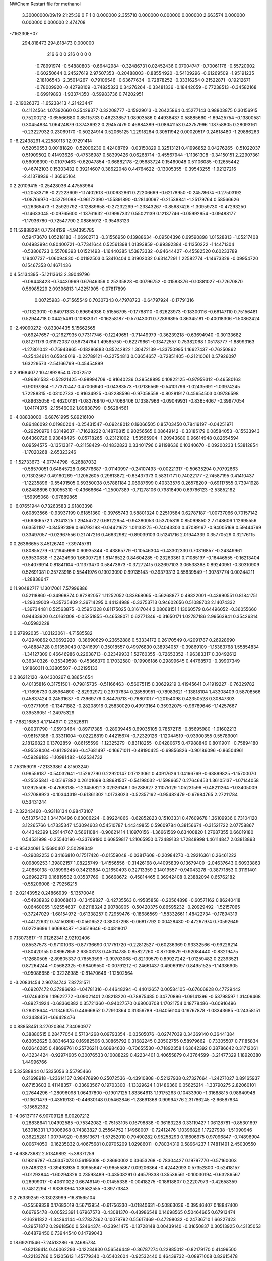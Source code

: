 NWChem Restart file for methanol
 
 
    3.30000000/09/19   21:25:39     0    F
    1    0    0.000000
    2.355710    0.000000    0.000000
    0.000000    2.663574    0.000000
    0.000000    0.000000    2.474708
-7.16230E+07
  294.818473  294.818473    0.000000
       216         6         0         0       216         0         0    0    0
    -0.78991974  -0.54880803  -0.66442984  -0.32486731   0.02452436   0.07004747
    -0.70061176  -0.55720902  -0.60250644   0.24527619   2.97507353  -0.20488003
    -0.88554920  -0.54109296  -0.61269509  -1.95191235  -2.18106543  -2.35014267
    -0.79106546  -0.63677634  -0.72878252  -0.33316254   0.21522871  -0.19212671
    -0.78009920  -0.42798109  -0.74825323   0.34276264  -0.33481336  -0.18442059
    -0.77238513  -0.34582168  -0.69919893  -1.93374350  -0.59983736   0.74202951
0   -2.19026373  -1.65238413   4.21423447
     0.41124564   1.07392660   0.35429377   0.32208777  -0.15929013  -0.26425864
     0.45277143   0.98803875   0.30156915   0.75200212  -0.65566680   0.85115733
     0.46233857   1.08903586   0.44938437   0.58885660  -1.69425754  -0.13800581
     0.30454834   1.06424879   0.37436922   0.29457479   0.46884389  -0.08641153
     0.43757996   1.18758805   0.28093161  -0.23227932   0.23069170  -0.50224914
     0.52065125   1.22918264   0.30511942   0.00020517   0.24618480  -1.29886263
0   -6.22438291   4.22580113  12.97291414
     0.52050553   0.00181820  -0.52006230   0.42408769  -0.03150829   0.32513121
     0.41996852   0.04276265  -0.51022037   0.51909502   0.41493626  -0.47536987
     0.58399426   0.06268714  -0.45567944  -1.11361308  -0.34150151   2.22907361
     0.56098390  -0.01079463  -0.62047854  -0.66882178  -2.95683724   0.15460048
     0.51106085  -0.12655442  -0.46742103   0.15303432   0.39214607   0.38622048
     0.44764622  -0.13005355  -0.39543255  -1.92127216  -2.41378936  -1.36565164
0    2.20109415  -0.25428036   4.47553964
    -0.20533718  -0.22223609  -1.17402613  -0.00932861   0.22206669  -0.62178950
    -0.24578674  -0.27503192  -1.08766970  -0.52791088  -0.96172390  -1.55891890
    -0.28140097  -0.21538841  -1.25179764   0.58566626  -0.26365473  -1.25929792
    -0.12889658  -0.27232299  -1.23343267  -0.85687426  -1.30959730  -0.47293250
    -0.14633045  -0.09765600  -1.13761632  -0.19997332   0.55021139   0.12137746
    -0.05992954  -0.09488177  -1.17936780  -0.72547790   2.08865912  -0.95493123
0   11.52888294   0.77244129  -4.94395785
     0.59473670   1.05218183  -1.06902713  -0.31556950   0.13988634  -0.09504396
     0.69590898   1.01528813  -1.05217408   0.04983994   0.80400721  -0.77341644
     0.52561398   1.01393859  -0.99392384  -0.11350222  -1.14471304  -0.53806723
     0.55708393   1.01521493  -1.16440385   1.53873332  -0.94644427  -0.45582520
     0.60233789   1.19407737  -1.06094830  -0.01192503   0.53410404   0.31902032
     0.63147291   1.22582774  -1.14673329  -0.09954720   0.15467353   0.14671436
0    4.54134395  -5.12113613   2.39049796
    -0.09448423  -0.74430969   0.67646359   0.25235828  -0.00796752  -0.01583376
    -0.10881027  -0.72670870   0.56985229   2.09396813   1.42251905  -0.07817899
     0.00725983  -0.71565549   0.70307343   0.47978723  -0.64797924  -0.17791316
    -0.11323010  -0.84971333   0.69694936   0.51556795  -0.17788110  -0.62623973
    -0.18300116  -0.66147110   0.75156481   0.52944718   0.04425461   0.10983371
    -0.16258187  -0.57043001   0.72896895   0.86345181  -0.40018306  -1.50862424
0   -2.49090272  -0.83304435   5.15662565
    -0.69247657  -0.21627935   0.77317746  -0.12249651  -0.71449979  -0.36239218
    -0.63694940  -0.30133682   0.81271176   0.61972037   0.56734764   1.49585750
    -0.62279661  -0.13472557   0.75382068   1.05178777  -1.88993163  -1.27301042
    -0.75943965  -0.18286883   0.85242822   1.30472139  -1.33750995   1.16627437
    -0.76250862  -0.25434614   0.65848019  -0.22789121  -0.32754813   0.03654657
    -0.72851405  -0.21210061   0.57926097   1.63229573  -2.54166769  -0.45454899
0    2.91684072  10.41892854   0.70072512
    -0.96861533  -0.52921425  -0.98994709  -0.91640236   0.39548895   0.10822125
    -0.97959312  -0.46580163  -0.90197364  -1.77370447   0.47006940  -0.04383573
    -1.07136569  -0.54101796  -1.02435691  -1.03974245   1.72288315  -0.03102733
    -0.91634925  -0.62288596  -0.97058558  -0.80281917   0.45654503   0.09786598
    -0.89635056  -0.46200161  -1.08376840  -0.74066406   0.13387966  -0.09049931
    -0.83654067  -0.39977054  -1.04174375  -2.15546002   1.89838799  -0.56284561
0   -4.08838000  -6.68761995   5.89216100
     0.86486092   0.01980204  -0.25431547  -0.09248012   0.19066505   0.85703450
     0.78419197  -0.04251971  -0.29290976   1.63149637  -1.71628222   0.14870815
     0.90256565   0.08649142  -0.33185179   0.08584053  -0.15533943   0.64360726
     0.93848495  -0.05718265  -0.23121002  -1.53565904  -1.20943680   0.96614948
     0.82654594   0.09594575  -0.13513317  -0.21158429  -0.14832823   0.33401796
     0.91198636   0.10340670  -0.09200233   1.53812854  -1.17020268  -2.65323246
0   -1.52733673  -4.07744798  -6.26887032
    -0.58570051   0.64845728   0.66776687  -0.01140997  -0.24107493  -0.00221317
    -0.50635294   0.70792663   0.71302567   0.49160269  -1.12052605   0.29613872
    -0.63437373   0.58317171   0.74022177  -2.74587195   0.41410437  -1.12235896
    -0.55491505   0.59350038   0.57881184   2.06987699   0.40333576   0.26578209
    -0.69117555   0.73941928   0.62488896   0.10055310  -0.43666664  -1.25007389
    -0.71278106   0.79818490   0.69766123  -2.53852182  -1.59995068  -0.97889865
0   -6.07651944   0.73263583   2.91803398
     0.60893566  -0.93937199   0.61851360  -0.39765743   0.58801324   0.22510584
     0.62787187  -1.00737066   0.70157142  -0.66366572   1.78141325   1.29454722
     0.68122954  -0.94380053   0.53705819   0.85099850   2.77148606   1.12695556
     0.63551197  -0.84592399   0.66793193  -0.04421672   1.01133275  -0.74043303
     0.47089167  -0.94005169   0.59444769   0.33497057  -0.02967556   0.21747216
     0.46632982  -0.89039103   0.51241716   2.01944339   0.35770529   0.32176115
0    0.26366655   3.45126740  -7.39745761
     0.80855279  -0.21945999   0.60935344  -0.43865779  -0.10546304  -0.43302330
     0.70316857  -0.24349961   0.59530838  -1.22424930   1.66007726   1.81416522
     0.84604285  -0.23263361   0.71085197  -0.16446555  -0.16213404  -0.54076914
     0.81841104  -0.11373470   0.58473673  -0.37272415   0.82697103   3.06538368
     0.89240951  -0.30310909   0.52691081   0.35723916   0.55441976   0.19023090
     0.89135143  -0.39379313   0.55839549  -1.30787774   0.00244211  -1.28838647
0   11.90482717   1.13017061   7.57996886
     0.52118860  -0.34968874   0.87282057   1.11252052   0.83868065  -0.56268877
     0.49322001  -0.43990551   0.81841751  -1.29349009  -0.35735409   2.36714295
     0.44134988  -0.33753713   0.94602656   0.51088703   2.14074332  -1.39734481
     0.52563875  -0.25951328   0.81175025   0.31617044   2.08068151   1.13060579
     0.64496052  -0.36055660   0.94433920   0.40162008  -0.05251855  -0.46538071
     0.62771346  -0.31650171   1.02787186   2.99563941   0.35426314  -0.05982228
0    0.97992035  -1.03123061  -4.71585582
     0.42940862   0.30692920  -0.38690629   0.23652886   0.53334172   0.26170549
     0.42091787   0.26928690  -0.48884728   0.91359043   0.12416991   0.35018557
     0.49976830   0.38934057  -0.39869109  -1.15383768   1.55854834  -1.34127309
     0.46646986   0.22638713  -0.32349933   1.52760355  -0.72653352  -1.96383317
     0.30492612   0.36340326  -0.35349598  -0.45366370   0.17032580  -0.19906186
     0.29899645   0.44768570  -0.39907349   1.91860311   0.33805507  -0.32195133
0    2.86212120  -9.04300267   0.38654654
     0.40135816   0.31751501  -0.79815735  -0.51166463  -0.56075115   0.30629219
     0.41945641   0.41919227  -0.76329782  -1.71695730   0.85964890  -2.82932972
     0.29737634   0.28589951  -0.78983621  -1.13818104   1.43308409   0.58708566
     0.45837424   0.24531637  -0.73969776   0.84479713  -0.76801017  -1.20154098
     0.42350528   0.30847303  -0.93771099  -0.13471882  -0.28208916   0.25830029
     0.49913164   0.35932075  -0.96789646  -1.14257667   0.39539051  -1.24975329
0   -7.68216853   4.17144971   0.23526811
    -0.80311790  -1.05913464  -0.89717385  -0.28939445   0.69035105   0.78572115
    -0.85695980  -1.01602213  -0.98157386  -0.33311004  -0.02226819   0.44215674
    -0.72329126  -1.12044519  -0.93900355   0.55789001   2.18126823   0.13702859
    -0.86155599  -1.12325279  -0.83118255  -0.04280675   0.47988849   0.80119011
    -0.75894180  -0.95528404  -0.81292466  -0.47681497  -0.16671011  -0.48190425
    -0.69856826  -0.90186096  -0.86504961  -0.59289183  -1.10981482  -1.62534732
0    7.53159019  -7.21333861   4.81503240
     0.99556187  -0.54032641  -1.15262790   0.22920147   0.17123061   0.40917626
     1.04166769  -0.63899825  -1.15700070  -0.25525841  -0.05167882   0.26101699
     0.88681507  -0.54198032  -1.15986657   0.27646453   1.36105137  -1.07144058
     1.02925506  -0.47683185  -1.23456821   3.02926148   1.06288627   2.11075129
     1.05231596  -0.48211264  -1.03405009  -0.27088923  -0.10344319  -0.61861302
     1.01738023  -0.52357162  -0.95482479  -0.67984765   2.27211784   0.53431244
0   -2.32243460  -0.93118134   0.98473107
     0.51375432   1.34478496   0.63006224  -0.89224866  -0.62852823   0.15103331
     0.47609678   1.36109936   0.73104120   3.12265766   1.47335347   1.53094603
     0.54510787   1.44349855   0.59609784   0.38156674  -0.31521722   2.07758867
     0.44342399   1.29144767   0.56611084  -0.90621414   1.10970156  -1.36661569
     0.63400820   1.27687355   0.66019180   0.54531998  -0.25540196  -0.33769190
     0.60859817   1.21065950   0.72489133   1.72848998   1.46114847   2.03813893
0   -0.95424091   5.15690407   2.50298349
    -0.29082253   0.34166810   0.17517426  -0.01559048  -0.03817608  -0.20984270
    -0.29216361   0.26461222   0.09809253   1.39802157   1.08225749  -1.41556556
    -0.31426168   0.44095839   0.13679400  -2.04637643   0.60933863   2.40850138
    -0.18996345   0.34213884   0.21650493   0.32713359   2.14019557  -0.94043278
    -0.38771853   0.31191401   0.26962279   0.16819582   0.03537769  -0.36668672
    -0.45814465   0.36942408   0.23882094   0.65762182  -0.55206008  -2.79256215
0   -2.02143952   0.24866939  -5.13570046
    -0.54938932   0.80068613  -0.13459827  -0.42735563   0.49585858  -0.20564898
    -0.60571162   0.86240418  -0.06460055   1.92554637  -0.62118324   2.90788905
    -0.50420375   0.86595232  -0.20929492  -1.52157065  -0.37247029  -1.68154972
    -0.61338257   0.72959476  -0.18686569  -1.58332661   1.48422734  -0.17894319
    -0.44122632   0.74150390  -0.05616522   0.38037298  -0.06817792   0.00428430
    -0.47267974   0.70592649   0.02726696   1.60688487  -1.36519646  -0.04818017
0    7.13073817 -11.01262341   2.92192406
     0.85537573  -0.97101033  -0.87736690   0.17751720  -0.22812527  -0.60236369
     0.93332566  -0.99226214  -0.80420155   0.08967859   2.63503173   0.45014785
     0.85827260  -0.87109879  -0.92084440  -0.83219475  -1.12680505  -2.89805337
     0.76553599  -0.99703068  -0.82139579   0.89927242  -1.01259482   0.22393521
     0.87264244  -1.05682325  -0.98409550  -0.00791212  -0.24661437   0.49069197
     0.84951525  -1.14386905  -0.95086656  -0.32228985  -0.81470646  -1.12502564
0   -3.20831454   2.90734743   7.82731571
    -0.69207472   0.37286693  -1.04781316  -0.44648294  -0.44012657   0.00584105
    -0.67606828   0.47729442  -1.07464029   1.19622772  -0.09021401   2.08218220
    -0.78875485   0.34770896  -1.09141396  -0.53798597   1.31409468  -0.89274924
    -0.68360882   0.35721360  -0.94027570   0.68003708   1.17021754   0.18778486
    -0.60916496   0.28328644  -1.11346375   0.44666852   0.72910364   0.31359789
    -0.64056104   0.19767878  -1.08343685  -0.24358151   0.23438451  -1.66428476
0    0.88858451   3.27020364   7.34080977
     0.38880515   0.28477054   0.57134268   0.09793354  -0.03505076  -0.02747039
     0.34369140   0.36441384   0.63052625   0.88346432   0.16982506   0.30865792
     0.31682245   0.20502755   0.58979662  -0.73305507   0.71185834   0.02646285
     0.48699761   0.25726211   0.60984630  -0.70655530  -0.71892358   1.63642392
     0.38786642   0.31712061   0.43234424  -0.92974905   0.30076533   0.10088229
     0.42234401   0.40655879   0.43764599  -3.21477329   1.18920380   1.44996766
0    5.32588844   0.15335056   3.55795466
     0.21698918  -1.23614137   0.98476990   0.25072536  -0.43910808  -0.52127938
     0.27327664  -1.24271027   0.89165937   0.67153603   0.41148357  -0.33693567
     0.19703300  -1.13329624   1.01486360   0.05625214  -1.33790275   2.82060101
     0.27644296  -1.28096098   1.06437800  -0.19017125   1.83364613   1.19175263
     0.10433900  -1.31688815   0.98640948  -0.13671479  -0.43519130  -0.44630148
     0.05462846  -1.28691368   0.90994776   2.31786245  -2.66587834  -3.15652392
0   -4.06137117   6.90709128   6.00207212
     0.28838641   1.04992585  -0.75342082  -0.75153105   0.16798838  -0.36183228
     0.33119427   1.06128781  -0.85301697   1.63016331   1.70006968   0.74383827
     0.25564752   1.14968007  -0.72412476   1.10396826   1.17227938  -1.51090946
     0.36225281   1.00794920  -0.68513671  -1.57252010   0.79490282   0.95258293
     0.16606975   0.97096847  -0.74896904   0.00674050  -0.16235832   0.40675681
     0.09705209   1.02986011  -0.78034319   0.58964237   1.74811491   2.45030550
0   -4.63873682   2.51349892  -5.38371259
     0.19316787  -0.46347073   0.56195008  -0.28690002   0.33653268  -0.78304427
     0.19797770  -0.57160003   0.57483123  -0.39493935   0.30955647  -0.96555867
     0.09206364  -0.42442093   0.57352800  -0.52418157  -0.01293844  -1.60294326
     0.23593489  -0.43508291   0.46579338   0.35536561  -0.10030194  -0.63286567
     0.26999017  -0.40611022   0.66749149  -0.01455338  -0.00418275  -0.18618807
     0.22207973  -0.42658359   0.74812294  -1.93383364   1.38582555  -0.89773843
0    2.76339259  -3.13023999 -16.81565104
    -0.35569338   0.17683019   0.56713954  -0.61756330  -0.01840631  -0.50863036
    -0.39546407   0.18847400   0.66795478  -0.00523391   1.67967573  -0.43081370
    -0.43986548   0.14698565   0.50464665   0.67913474  -2.16291822  -1.34264144
    -0.27837362   0.10078792   0.55617469  -0.47298032  -0.24736710   1.66227423
    -0.29571872   0.29618560   0.52464374  -0.33941475  -0.13728148   0.00439140
    -0.31650837   0.30513925   0.43135053  -0.64879450   0.73944540   0.14799043
0   18.69201546  -7.24513286  -6.24685734
    -0.82139414   0.46062293  -0.12234830   0.56546449  -0.36787274   0.22885012
    -0.82179170   0.41499500  -0.22133786   0.51205613   1.45779340  -0.65402604
    -0.92532440   0.46439732  -0.08971008   0.82615478  -1.16788324   1.20220465
    -0.78235107   0.56177667  -0.13350895   3.52210957  -1.52392161  -0.92884778
    -0.74812710   0.39785846  -0.02415971   0.75784719  -0.31854236   0.25955493
    -0.75757677   0.30452904  -0.04456373  -3.52734454   0.16826114  -0.96794851
0    0.72370037  -0.13945929   3.17581825
     0.41433966  -0.38593371  -0.67157009   0.00727284   0.02411666   0.18951991
     0.39155610  -0.48011409  -0.72148969  -1.89076175  -0.32556780   1.60099657
     0.44323246  -0.31957022  -0.75306913  -0.63768163  -0.69241065  -0.64248248
     0.49576558  -0.40509999  -0.60168825  -0.40200203  -0.40399629   0.55592792
     0.30318955  -0.34098596  -0.60316597  -0.30758469   0.05880320  -0.02194409
     0.28458826  -0.24781341  -0.61690893  -0.12265775   0.50443812   2.32967235
0    1.47796801   1.88906108  -2.92925809
     0.08368536  -0.79486187  -0.81880448  -0.30470850   0.12697884  -0.27275227
    -0.02402912  -0.79524796  -0.80211793  -0.10649425  -0.04774345   1.12377257
     0.10406517  -0.78251292  -0.92516785   0.95349375   0.20077636  -0.03855633
     0.12951852  -0.89112100  -0.79612178  -2.78009979  -1.16914804  -0.42609228
     0.13915205  -0.67809904  -0.76095992  -0.51398139  -0.10376377  -0.12301128
     0.23203933  -0.70172426  -0.75550084   0.04834870   1.37569927  -2.10791997
0    0.63606539   0.61526894  -0.68107235
     1.11524774   0.59873218  -0.49864157   0.20402423   0.49407497   0.15224862
     1.02277486   0.65080060  -0.52351418   1.26266351   1.82321522  -1.18967979
     1.19782551   0.63905203  -0.55726086  -1.06061945   0.13333515  -1.98481107
     1.11207385   0.48977946  -0.49816076   2.33465233   0.39077318   0.41424554
     1.16087877   0.62296543  -0.36942532   0.49190245   0.05839265   0.66927542
     1.25667242   0.62707168  -0.37419138   0.44407279  -0.19113377  -1.80259518
0    2.31502507  -2.52457952   0.06619256
    -0.71274445  -1.02268742   0.04958076   0.41769099   0.47529189  -0.30664107
    -0.77808286  -0.99384409   0.13192124  -0.09711199   1.77260718  -1.13754224
    -0.63459759  -0.94728706   0.04015451   0.72604251   0.07086221  -1.07547084
    -0.76770379  -1.02647388  -0.04447315  -0.14572112  -4.15457953  -0.02316733
    -0.66010468  -1.14770943   0.07188692  -0.79525568   0.33132396  -0.01613397
    -0.57703082  -1.15284538   0.02405017  -0.26218450  -0.45792882   0.95563815
0    5.54542650   6.35158953  -2.61633599
    -0.03869003   0.23133005  -0.11025409   0.49473097   0.34645812  -0.58988679
    -0.10822095   0.30709744  -0.07411887   0.60957729   0.95000203  -1.59593990
     0.05377890   0.28483483  -0.13188125  -0.75926445   3.20826392   0.61051401
    -0.07292308   0.16736644  -0.19160370   1.09904553   2.03465896  -2.24478367
    -0.01832715   0.13883660  -0.00114724   0.05487636  -0.35693136   0.14551296
     0.05978899   0.08414097  -0.01220421   1.59101352   1.52349678   1.08342746
0    5.59256781   8.01787367   6.70367407
    -0.21927526   0.98797937  -0.04092329  -0.30700560  -0.93074650   0.76574274
    -0.14651168   1.05658444   0.00243345  -1.64872633   1.42595946  -0.50476662
    -0.17846419   0.89560093  -0.08193159  -1.79395153  -1.41596700   0.31436756
    -0.27358539   1.02587655  -0.12749820   0.22821127   0.15522704   0.88826291
    -0.29936854   0.96240287   0.07687471  -0.27392103   0.25022796  -0.03553567
    -0.31972263   0.87096057   0.05589812   0.99550707  -0.18537126   0.53045705
0   -2.79429513   0.24820500   6.11833865
     0.67968860  -1.03646718   0.97563170   0.81707905   1.08652690   0.81136292
     0.74786616  -1.07104797   1.05332976  -1.00669600   0.88388552   2.39718330
     0.73469503  -0.98936056   0.89416847  -0.80649217  -1.46636101  -1.96835541
     0.59786598  -0.97292552   1.00952156  -0.96571359   1.02987747  -2.88884335
     0.62505341  -1.15513140   0.92476390  -0.27976164  -0.00074978   0.31780806
     0.53941807  -1.13339284   0.88721362  -0.14160978   0.00317633   0.00185137
0   -5.88496147   1.23118679   0.99747361
    -0.57060076   0.02861916  -0.76646769  -0.05888321  -0.14580735  -0.78642123
    -0.48523532   0.01245222  -0.70064693   0.26723747  -0.61270547  -1.31488852
    -0.52844959   0.02555492  -0.86694101  -0.10583946  -0.71067641  -0.79209122
    -0.62324903   0.12285156  -0.75132125   0.05323400   0.21535606  -2.45121817
    -0.65856793  -0.08082748  -0.75586857   0.04595826  -0.03966808   0.38144820
    -0.70702157  -0.07652015  -0.67310570  -0.93158649  -0.23896014  -0.16485270
0   -4.24817712   5.97936247   1.62990466
    -1.11004732  -0.09815354  -0.19873696   0.17392275  -0.38252333   0.03309973
    -1.14383428  -0.08939410  -0.09547654   1.24962327  -1.95552063   0.55632485
    -1.13580177  -0.19875479  -0.23185941  -0.55900721  -1.10474869   2.57026067
    -1.00185624  -0.08559942  -0.20298963   0.12781105  -0.31692703  -2.68435945
    -1.17047042   0.00340662  -0.28083790  -0.37198169  -0.61503970  -0.03299031
    -1.17798158   0.07542037  -0.21780138   0.79114616  -1.59186781   1.28573079
0   -1.21821740  -5.10843019  -2.35089428
     0.60364888   0.56923233  -1.19780783  -0.33089674   0.40327267  -0.21619300
     0.66397607   0.65436770  -1.16628643  -0.56367588   0.18021737   0.87266553
     0.66288859   0.47784464  -1.20227400  -0.66174669   0.18032948  -0.08235817
     0.56089886   0.59698830  -1.29415638   2.06202142   1.42217999  -1.06203945
     0.50731413   0.54463688  -1.09454220   0.24438909   0.03998977   0.32056886
     0.42123762   0.56493338  -1.13189037   0.43521215   0.05357274  -0.11796974
0    7.65286563  -1.64838406   1.94678097
     0.25674435   1.17671198   1.28083908   0.07081883  -0.60417789   1.06812781
     0.33063077   1.24327561   1.23621756   0.26494275  -1.23143398   0.43522621
     0.21169357   1.22450531   1.36782888  -3.03319282   2.06635435  -1.72424346
     0.30216697   1.08073352   1.30545456  -0.15719832  -1.02391027  -0.08445555
     0.16007645   1.14332011   1.18635199   0.03080975   0.36345594   0.45972380
     0.14510205   1.22133065   1.13244352  -1.67112665  -0.63227749  -0.60145250
0    3.91368761   5.18110429   4.07991896
     0.69680144  -0.19719351   1.25758087  -0.11387378   0.38569841  -0.14382207
     0.75245561  -0.29016283   1.26942647   1.17348953   1.27686363   1.15034609
     0.76021400  -0.11857556   1.21660448   0.14082045   0.66734133   0.76693032
     0.67251165  -0.16134076   1.35760880   0.83399342   0.59794676   0.01997094
     0.58694546  -0.21849469   1.17522541   0.03890283  -0.33830947   0.18514239
     0.52576581  -0.14529172   1.18592011  -0.22852208  -0.52584686  -0.04605002
0   -0.52807703  -2.61782721   2.89145530
    -0.54188972  -0.21548377  -1.04241241  -0.02985441  -0.66268514   0.10631493
    -0.53146927  -0.28807396  -1.12305408  -0.83568463  -0.44659659  -0.20213874
    -0.57414860  -0.12353087  -1.09124916  -0.09459042  -0.63650966   0.19808853
    -0.44732855  -0.19936987  -0.99064824  -0.28426154   1.52303394  -0.01551470
    -0.64083687  -0.26199731  -0.95637259   0.23321020   0.25189061   0.06662984
    -0.62707692  -0.21054909  -0.87649929  -0.01654382  -2.39504080   1.94738805
0   -1.87208911  -8.75284546   0.59913379
    -0.03154231  -0.68421603   0.14676304  -0.02840254   0.32856073  -0.09879512
     0.03259659  -0.60816630   0.19130111   0.19670812   0.18639720  -0.17849536
    -0.13556811  -0.66970685   0.17590266  -0.11473123   2.63169237  -1.32026365
    -0.01477027  -0.78905271   0.17144048  -3.78812510  -0.48174900  -0.38323086
    -0.02021642  -0.66520741   0.00650024   0.15078947   0.21747535  -0.65955746
    -0.06945568  -0.58570545  -0.01520077   0.10753520   0.25328524  -0.43274015
0   -4.40892222   3.78317324   1.02606587
    -0.30293056   0.83360066   0.40525920   0.32095622  -0.50337116  -0.15245787
    -0.22213896   0.88127103   0.46076825   0.12334750   0.37597541  -0.60174323
    -0.30507879   0.87946092   0.30639960   1.56800474  -1.47961645  -0.66041068
    -0.39664159   0.83363552   0.46093009  -0.40409234   1.75382615  -1.25167271
    -0.26166264   0.70124794   0.36177502   0.23272925   0.19045666  -0.47044870
    -0.27984872   0.64234625   0.43536752   0.22195989   0.29251062  -0.39120001
0   -3.65880096   0.78751209  -2.12363157
     0.69406102  -1.31609795  -0.10495437  -0.63650217  -0.22073905   0.54127767
     0.72308097  -1.37688763  -0.19064835  -5.33932158  -0.91218431  -0.84697376
     0.78422060  -1.31106251  -0.04390609  -0.05924857  -3.25230348   0.09802802
     0.60618260  -1.35421867  -0.05294281   0.98561774  -0.06635159   3.62958291
     0.67196040  -1.18598353  -0.15080369  -0.53593800  -0.03427368  -0.90334048
     0.62426852  -1.19772156  -0.23328826  -2.09831725  -1.77921295   0.16790891
0    4.35230529   1.14253625   0.30382505
     1.04407442  -0.61848084   0.10406867   0.02986373  -1.07659768   0.30843474
     1.07194307  -0.69476553   0.03137077  -0.50106642  -0.08492569  -0.97578699
     0.98477378  -0.65489650   0.18796345  -2.43314098   0.51874439  -0.62697312
     0.97026095  -0.56066409   0.04848276   0.79258729  -1.54814063  -1.25320279
     1.14742052  -0.54257565   0.14962244   0.42272320  -0.30219990  -0.33588899
     1.13058388  -0.45607259   0.11154686  -0.02651974  -0.46703474  -0.51861382
0   -8.97644631   4.26847492 -10.69186254
    -0.34494924  -1.26000905   1.16823836   1.05339506  -0.69600814  -0.22019415
    -0.25176835  -1.21754008   1.13089255   0.14486470   1.77182277   0.13084124
    -0.32721170  -1.35546751   1.21777684  -2.27942626  -0.82900940   0.97003146
    -0.41803233  -1.27259293   1.08835401   0.07957236   2.52501077   0.02084656
    -0.40994152  -1.18294398   1.26613206   0.06038954   0.70107272   0.38431104
    -0.43548247  -1.09627231   1.23370240   0.41338866   1.57963145   2.31209566
0   -3.25826454   6.89786019 -11.98033560
    -0.97317724   0.88242158   0.87250260   0.13821274  -0.15142070   0.27990054
    -0.97958066   0.91508386   0.76870871  -0.26448646  -5.38303266  -1.64241769
    -0.86705886   0.87324924   0.89564906   0.35939227   1.09595201  -0.16205478
    -1.01896673   0.78396374   0.88200932   0.46590771  -0.19884780   1.54760695
    -1.04525125   0.97904537   0.95002269  -0.48954844  -0.61249547   0.11935397
    -1.01781848   1.06106115   0.90834708   1.58368693  -0.59075281   1.38524004
0    4.35905718   2.07062297  14.43328141
    -0.74876665   0.01427951   0.47413713   0.31925251  -0.00748976  -0.22421184
    -0.74736622   0.02687532   0.58239786   2.72719330  -0.42386491  -0.15170886
    -0.70553389   0.10207044   0.42613004  -0.35530137   1.13200007   1.17481695
    -0.85015306   0.00282085   0.43579010   0.26176487   1.75272786  -0.68461115
    -0.67849782  -0.10427183   0.45622587   0.00456707   0.57106098   0.14348156
    -0.64676795  -0.09903017   0.36577290   0.33654897   1.08217321   0.28522682
0    2.90566346   6.25097623  -6.15707228
    -0.38116553  -0.15245012   0.31771715  -0.02141695   0.29701912   0.30815041
    -0.32836525  -0.20428235   0.23767622   2.18675873  -0.27540132   2.03329628
    -0.32163861  -0.07193916   0.36079303   1.11682890   0.47595780  -1.49310461
    -0.40299158  -0.22517101   0.39592391   0.88834330  -0.00095339   0.29669611
    -0.49828050  -0.09090912   0.25757927   0.23235203  -0.07077374  -0.12453014
    -0.46380589  -0.02481354   0.19709063   1.11961855   0.73711457   1.21065250
0   -4.84819165  -3.98160222   8.11335644
    -0.61135900   1.25570262  -0.91669755  -0.18634546   0.28116363  -0.37711507
    -0.58306639   1.25453497  -1.02195516   2.03632425  -3.59401649   0.07179477
    -0.67365721   1.16754834  -0.90157291  -1.17721880   0.74157570  -1.59757523
    -0.66885377   1.34271137  -0.88499852  -1.76848057  -1.05183887   0.57580846
    -0.49266265   1.23545964  -0.84065673   0.27328508  -0.45911426   0.81430638
    -0.42670975   1.30441265  -0.85122546   1.27261808  -1.30870105   1.32057119
0   -9.29222878  -0.36268518   3.84555556
     0.97671695  -0.21388088  -0.00371377  -0.52511652   0.32596962  -0.70996486
     1.01440231  -0.24695017  -0.10049825   2.67378595   0.29940060   0.42562129
     0.87102000  -0.24049707  -0.00456964  -0.32426054  -0.77859878  -3.80103049
     1.00583291  -0.11098682   0.01740680   0.69723262  -0.48333953   1.99622385
     1.04689218  -0.28487622   0.09685190   0.51981051   0.50580494   0.29874830
     1.04995770  -0.22540480   0.17214966  -1.05159996   2.09152694  -0.80727160
0    0.30586650  -9.01965769  -4.33904456
    -0.69487553   0.19484501  -0.44430917  -1.06836713   0.27425644   0.32223782
    -0.76636739   0.20841489  -0.36315639   0.38278842   0.83281687   1.55578368
    -0.61264518   0.13272096  -0.40881591  -2.98128589  -1.96494201   1.09601618
    -0.67237877   0.29634032  -0.47707496   0.12873069  -0.75423367  -2.33287157
    -0.75455832   0.12302437  -0.54669762  -0.36578097  -0.17744527   0.16169036
    -0.80626330   0.18098172  -0.60312049  -0.76603832  -0.68629140  -0.00210905
0    5.08842961  -2.56246566   4.44734411
     0.75717971   1.19380949   0.25103026  -0.30038591   0.73709501   0.51267866
     0.81735876   1.25006106   0.17964929   1.33237480   0.50670981   1.65139595
     0.82830549   1.12949850   0.30285902   0.33059162   1.48595139   0.59461301
     0.68346612   1.13341698   0.19811473   2.30172485  -0.64583492  -1.79892197
     0.69269612   1.28624193   0.33498055  -0.00610447  -0.31288090   0.49632200
     0.73395030   1.29742696   0.42093977   1.41355950  -1.51126510   0.01378285
0   -1.88777158   1.22541891   3.15194425
     1.03760479  -0.52933388  -0.68152088   0.05344305  -0.39601350   0.36527681
     0.97502041  -0.55346506  -0.59560300  -1.86492602  -0.07045758  -0.87859200
     1.14197670  -0.51624436  -0.65295221   0.21350824  -2.34147528   0.81223769
     1.00463681  -0.43436807  -0.72365883   2.12991392   0.71986953   1.11048476
     1.02378325  -0.62487694  -0.78283804  -0.51796213   0.60729469   0.42317280
     0.93033257  -0.63133052  -0.80384568  -0.47648270  -3.55143959   0.68949197
0    2.28107720   8.10156990  -0.41784391
     0.98878031   0.55481381   1.23985036   0.72233086   0.67360562  -0.58664510
     1.01313625   0.51125530   1.33675466   0.50875196  -2.71328477  -1.91822894
     1.03094813   0.65514571   1.23381842   0.80101388   0.69204610   0.17330921
     0.88129799   0.56897922   1.22854146   0.60952664  -0.05580583  -0.47740735
     1.03486190   0.46807180   1.14289144  -0.17671223  -0.20664285   0.09340076
     0.95312596   0.42601438   1.11520733   0.34047070  -0.89738941  -0.42062131
0   -5.37568319   3.86393626  -1.66268793
    -1.01642133  -0.89960874   0.79860006   0.36625562   0.08226265   0.12334774
    -0.99830290  -0.96801633   0.88150437   0.68952748  -0.81648618  -0.67029365
    -0.97470973  -0.79943433   0.80890682  -0.45866602   0.72972921  -2.20046354
    -1.12379344  -0.88113685   0.79528022   0.79572290   3.28530529   0.77964324
    -0.97275219  -0.96520597   0.68249537   0.03593780   0.03426875  -0.33457791
    -0.87791102  -0.96157481   0.66807429   0.17094013   0.91413206   0.65233321
0   -3.84469657   3.16120052  -4.24080038
     0.46617680  -0.55629255  -1.13602382   0.09572541   0.43061857  -0.06450631
     0.43759181  -0.50995204  -1.04159683  -0.83701230  -0.94954660   0.36176803
     0.47517044  -0.47135331  -1.20373970   0.29782376   1.21614238   0.92352348
     0.39628967  -0.62993788  -1.17568689  -0.14374637   1.56208278  -1.85827056
     0.59479092  -0.60775787  -1.11286686  -0.20480464   0.06130007   0.34205812
     0.63574565  -0.60024008  -1.19936653  -2.11601937   2.01115093  -0.48751213
0   -1.37385450  -7.02785783  -0.66626447
    -1.09915956  -0.22933545  -0.57652668   0.71984952   0.07244775  -0.49306315
    -1.04062690  -0.16119283  -0.63826412   0.12956365  -0.36903934  -1.56749815
    -1.05254601  -0.24586638  -0.47939324  -2.66418145  -1.53396517   1.02572521
    -1.10905398  -0.32451415  -0.62871974  -0.79896902  -0.53443666   0.81741255
    -1.23645392  -0.18694940  -0.54818547   0.10956323  -0.22535387   0.03319841
    -1.27410715  -0.16670113  -0.63414035   0.17651871  -3.06344977  -0.76588866
0    6.76005417  -7.14058097  -8.39036359
    -0.12690776  -0.70430562  -1.11724298   0.25323457  -0.87556402   0.29175782
    -0.22363992  -0.71246316  -1.06767139   1.29716222   0.26490545   2.67977678
    -0.13968116  -0.75775459  -1.21137612   2.28300417  -2.33794904   0.77767877
    -0.05139144  -0.74810598  -1.05197574   0.66631055  -0.25039649   0.24200090
    -0.10066451  -0.56878581  -1.15254947  -0.25128306  -0.14503174  -0.37709236
    -0.06995746  -0.52670381  -1.07191335   0.54792459  -3.25583917   1.09688935
0    3.90333279   3.22740543   2.76544170
     0.41796946  -1.10969281   0.17165397   0.37629135   0.41434804  -0.00258261
     0.42681127  -1.20134447   0.11332047  -0.32625766   0.88586816  -0.87523416
     0.51455330  -1.05993298   0.16290628   1.76093665  -2.42892453  -3.20057353
     0.40637691  -1.12807979   0.27846471   2.18523298   1.66701676   0.45669169
     0.30766132  -1.03244301   0.12718276  -0.31337695   0.00736673   0.11748145
     0.29353664  -1.05281455   0.03443852  -0.25245731  -1.09197274   0.33609045
0   -3.61081215  -1.40134635  -5.84786368
     0.58300604  -0.44475131  -0.11823922   0.75895399  -0.75273908   0.08601964
     0.58823390  -0.53962006  -0.06482022   0.78487521  -1.81174934  -1.71549049
     0.51393818  -0.45080833  -0.20234596   0.06906178   0.30679685   0.55463362
     0.68106770  -0.42601796  -0.16198821   1.69965743   0.64773130   2.58630131
     0.56309383  -0.33199930  -0.03380390   0.10816822  -0.75944012  -0.20089379
     0.57981045  -0.36407596   0.05512103  -0.76326769  -0.68967058  -0.00287380
0    1.72624566  -7.11206357  -2.00261818
    -0.92599056  -0.03250178   0.13469919  -0.09900864  -0.62576106   0.23708934
    -0.87654154  -0.04237869   0.23133377  -0.68651366   0.81259861   0.71205097
    -0.92414195   0.07043435   0.09889786   1.30431467  -1.18516680  -1.44128562
    -1.02959815  -0.06539663   0.14272396  -0.34716654   0.16879800   0.37901185
    -0.85769728  -0.10391485   0.02821204  -0.20910820   0.26401890   0.17157555
    -0.83200413  -0.18739906   0.06803979  -1.02513489  -0.01381932   0.13430693
0    1.61105512  15.55934760  -6.82767183
     0.13652410   0.63758451  -1.23032967   0.53473444  -0.83489098  -0.02840926
     0.14155810   0.70793247  -1.31343697   1.08969531  -2.07511009  -1.08012707
     0.05681910   0.56651590  -1.25217834  -0.34861003  -0.03240753   0.50554512
     0.11878979   0.69240028  -1.13780007  -0.51144904  -0.67369690  -0.31144037
     0.26124747   0.57115392  -1.22071598  -0.00683244   0.48311490   0.30038157
     0.24291360   0.49206944  -1.16947620  -1.35591755   0.37736374  -0.30271031
0  -10.44917285   0.49764146   6.91823740
     0.41707175  -0.07314181   0.60532519   0.78824648   0.00989457  -0.44728885
     0.38199802  -0.04163981   0.50704774   1.02684504   0.72230302  -0.31001989
     0.51561000  -0.02966467   0.62208681   0.68370489   0.14941830  -0.18881397
     0.42511851  -0.18180962   0.60807424   2.82475072   0.11505402   2.56755269
     0.33712441  -0.02304808   0.70093313   0.62731874  -0.52390275  -0.15080509
     0.24775023  -0.05732230   0.69361647   0.74726414  -0.97081148   0.40591977
0    0.46726805   5.65470455  -8.20488098
    -0.65126102   1.16804732  -0.08318698   0.61012398  -0.34473923   1.13417536
    -0.64056600   1.08431491  -0.01422685   2.81623247  -0.53244263   0.63876415
    -0.58150647   1.24375974  -0.04736894  -0.37520866   1.83241272  -1.23309968
    -0.75274397   1.20714705  -0.09049616   0.87539086   0.10568512  -0.57777341
    -0.59860835   1.13421911  -0.21287065   0.24759304   0.40215256   0.69487891
    -0.57469689   1.04158153  -0.22077765  -1.56448684   0.05226905  -2.11538119
0    3.05479486  -1.28849976  -5.09889519
     0.98937748  -1.22619794  -0.38846428  -0.18790474   0.00646102  -0.44758166
     1.00001001  -1.22291618  -0.28003375  -1.68133006   0.81176931  -0.29875711
     0.91253592  -1.29915834  -0.41402115   2.77894871  -2.94571069  -1.68544260
     1.08276468  -1.25683218  -0.43559580  -2.38709768  -1.54340955  -4.25964349
     0.93904889  -1.10357959  -0.43476040   0.38687613   0.80057520  -0.35740769
     1.00544041  -1.03904104  -0.40940412   0.53458041   0.58417873  -0.18954298
0    4.06561267  -6.04305950   0.00956345
     0.37989579  -0.73172436   0.25928440  -0.29056516   0.03733237  -0.39376776
     0.29752149  -0.69963185   0.19552276  -1.42740668  -3.27075192  -0.78438891
     0.41670969  -0.65180505   0.32361666  -0.50045119  -0.08994244  -0.11339052
     0.45695638  -0.76435362   0.18944173   0.20311767   0.36614021  -0.00982828
     0.33016614  -0.83532584   0.34494576  -0.12599832   0.13954129   0.53619411
     0.30880285  -0.89976823   0.27707243  -1.19664868   3.09544603  -2.18828398
0    7.47515378  -4.23101871   3.14389940
     0.79702911  -1.32479287  -0.73459126  -0.23214188   0.77514486  -0.42440696
     0.69542933  -1.35638246  -0.71091462   0.29689768   0.19331935   1.20819165
     0.87011246  -1.39620395  -0.69664024  -1.16177979  -0.87183786  -1.60243162
     0.80169193  -1.22613114  -0.68849222  -1.09515141   0.69240675  -0.14200550
     0.82183362  -1.30773870  -0.87042826   0.27403001  -0.15129519   0.39174827
     0.78071450  -1.38642423  -0.90694956  -0.01860482  -0.35903508   1.14955137
0   -3.70818809   4.14940318   5.31993632
     0.77062020   0.28132849  -0.60785715   0.15317253  -0.02153752  -0.07336500
     0.69931920   0.36367803  -0.60389242   0.87566640   0.57512733   2.72893271
     0.75337215   0.20343438  -0.68212702   0.55985298  -0.69396261   0.52430345
     0.77131677   0.22754231  -0.51305439  -2.08606909   2.73281547   1.67076917
     0.89199853   0.32628747  -0.64751189  -0.48960315  -0.36271177  -0.91938071
     0.95626562   0.27375608  -0.59928126  -1.86169279  -1.20138226   0.06935360
0   -5.81324002  -4.08933205   7.80741665
    -1.07558572   0.50388748  -0.97192492  -0.81961304  -0.77718751  -0.94332346
    -1.06995085   0.59223590  -1.03551583  -2.18651858  -2.23991466  -3.24283079
    -1.07916814   0.41694896  -1.03757444   0.67564471  -0.21367309  -1.82181964
    -1.16686609   0.51281030  -0.91302432   0.85075548   1.56155631   1.53557831
    -0.96204942   0.49363430  -0.87687569   0.28136685   0.08684669   0.22659778
    -0.95074130   0.58159386  -0.84011644   0.30047361   0.50306384  -0.74483264
0   -1.38117668   0.93924828   0.16185094
    -0.58002151   0.12459836  -0.04061715   0.10081916  -0.13811997   0.84749208
    -0.52776843   0.21999232  -0.04773114  -1.94900289   0.96231866  -0.45004607
    -0.57477324   0.09741829   0.06480913  -0.57177501  -2.57489966   0.31603853
    -0.52628016   0.04624268  -0.09403301  -1.04239834   0.16218480  -0.82151333
    -0.70964003   0.13572506  -0.09384502   0.05537519  -0.42714370  -0.14060419
    -0.75995572   0.05939389  -0.06455536  -0.30170605  -0.34511778  -0.53048293
0   -1.92503322   5.71046078   0.28986288
     1.18644314   0.21410152  -0.53131291   0.25083811   0.20144419   0.70942196
     1.28626319   0.17323446  -0.54702409  -0.55652454  -1.55617279  -0.13140466
     1.17251743   0.28288276  -0.61471684   1.47882516  -0.39200813  -0.01358787
     1.17078736   0.27591098  -0.44290766  -0.87862752   1.71815802  -0.49418399
     1.09104524   0.10510230  -0.53802672   0.46938153  -0.43134379   0.46529196
     1.12263395   0.04028132  -0.47465168  -3.63370577  -0.86736762   2.39166711
0    2.18795528  -0.85682753  -6.74783898
    -0.93287746   0.91783356  -1.16851493  -0.51909808  -0.15235669   0.59963210
    -0.88079600   1.01187741  -1.15050725  -0.76073088  -0.28682111   2.13603935
    -0.85992376   0.83958563  -1.18939597  -1.44093854  -0.38641961  -2.14912960
    -0.98623771   0.92450955  -1.26332588  -0.40936615  -0.24833812   0.53084320
    -1.01023830   0.88268038  -1.05831987  -0.12725857  -0.06316531   0.19575003
    -1.07041092   0.95554891  -1.04142512   2.01318677   2.60832183  -2.56004027
0   -1.12649587   5.79931005 -10.13114880
     1.15705689  -0.75447175  -0.33823886   0.32216173   0.18932476   0.03449618
     1.09557666  -0.67446642  -0.37947391  -0.53114024  -0.59660697  -0.25278067
     1.13866921  -0.75827893  -0.23086848  -0.55788912  -1.34184738  -0.14117340
     1.26557385  -0.74561386  -0.34339714   0.32153097  -0.49344973  -2.80774676
     1.12087838  -0.87916954  -0.39228657  -0.21091218  -0.38915576   0.18569510
     1.14670624  -0.87148187  -0.48442680  -0.36502959  -0.68528564   0.11652551
0  -10.92545608   3.88654750  -1.58493079
    -0.97633373  -0.59168717   0.38440980   0.89795104  -0.39565045   0.40464054
    -0.89198432  -0.56357748   0.44746551   1.37003716  -1.23851898   0.16459170
    -1.07379063  -0.58681524   0.43298365  -0.48164355   0.34469146  -2.24282239
    -0.95419225  -0.68687055   0.33613059   3.69949698   0.27579090   0.19286803
    -0.99227044  -0.49319748   0.28365237  -0.45263431   0.01595938   0.23920896
    -1.07713635  -0.49888626   0.23913928   0.08479343   0.18398154  -0.84018810
0    0.21506250  -1.91569183  -3.45171834
    -0.14550877  -0.03591153  -0.80181369   0.02421804   0.10584885   0.34563038
    -0.03921267  -0.03002186  -0.82521138  -0.55809272  -1.15494939  -3.25314028
    -0.16462260   0.01419012  -0.70691646   0.71863700  -1.17213189   1.19002179
    -0.17169445  -0.14120738  -0.79141681  -0.09645289   0.06550374  -0.32242175
    -0.23466781   0.01294820  -0.90688059   0.53157637   0.33775465   0.11242017
    -0.21680560  -0.03298774  -0.98926281  -2.77332473   2.81105754  -2.25831355
0   -5.24371380   4.71541142   1.45324619
    -0.52719346  -1.02171628  -0.56560749   0.55578005  -0.29534335   0.20068038
    -0.49003083  -1.02131315  -0.66807591  -0.72455234  -0.01140867  -0.28160019
    -0.43832946  -1.00402653  -0.50501655  -0.66304002  -1.09989646   2.33338933
    -0.57294140  -1.12064508  -0.56450335  -2.17515321   0.85779420  -0.78775119
    -0.62767410  -0.92568986  -0.55808882   0.40278834   0.02732695  -0.25716285
    -0.68516319  -0.94220085  -0.63317805  -1.14363110  -0.35516572   0.95745320
0   -2.07181646  -0.16186623  -1.90151557
     0.96561205  -1.15278526   0.64387897  -0.65445803   0.12474648   0.40635435
     0.94349882  -1.08578884   0.56079175  -2.82050882  -0.17233122   0.68482923
     0.92200596  -1.11496681   0.73634124   3.90495699   2.54364771   1.87881070
     1.06899133  -1.18087891   0.66399056  -0.73048028  -0.00920338   0.61331843
     0.89223398  -1.27007639   0.61801765   0.81965044   0.63700185   0.19907503
     0.80859831  -1.27155055   0.66512286   1.75592044  -1.64579107   1.98709626
0    0.76523612  -5.48229795  -6.95946350
    -1.19541820   0.33252139   0.83981401  -0.20534292   0.62575353   0.20131293
    -1.27173735   0.39955506   0.87934723  -0.89771100   0.28945901  -0.53632774
    -1.22746256   0.28332048   0.74798031  -1.37844114  -0.39170188   1.12031085
    -1.18299561   0.25787821   0.91826829  -1.85556184  -0.67358580  -0.70686554
    -1.07355473   0.39579032   0.82620467  -0.03817854   0.82985117   0.25126231
    -1.06005698   0.42985961   0.91493513   2.34733269  -1.70518294   1.00469577
0   -0.42339430  -7.49509343  -5.86151342
     0.08520274   0.62664400   0.00457452   0.80890323  -0.31587987   0.31559478
    -0.00800760   0.64483820  -0.04892132   1.07103813   2.56521087   0.67979742
     0.13050918   0.53382096  -0.03024228   1.92744833   0.55950381  -0.64724450
     0.07446838   0.63272144   0.11287429  -1.51904735  -1.95334809   0.25158644
     0.16690767   0.73419754  -0.03453452  -0.04701671   0.73634825  -0.02542916
     0.14441293   0.80412904   0.02726817  -0.49530633   0.55779059   0.01724401
0   -3.85620733   2.05250160  -5.92284721
     0.32503052   1.12782306  -0.05180613   0.12758497   0.35541684   0.18890966
     0.25646167   1.09686314  -0.13067815   2.00363606   0.94500563  -1.77124853
     0.37948547   1.20861519  -0.10067626   0.58868907  -0.53572256  -0.81160822
     0.39334636   1.04370494  -0.04005505   1.38086590   1.04721010  -1.67503300
     0.26139949   1.16644087   0.06151252   0.23203510  -0.28075940  -0.76851924
     0.32514363   1.16087761   0.13307882   2.91198343  -0.98764269  -3.03159892
0    0.78357288  -7.74234267   3.43345752
     1.05111970   1.17878698   0.46595900  -0.18486171   0.20700571  -0.27642742
     1.09025903   1.18001688   0.56768215  -2.16611350  -0.95016584   0.55848130
     0.95550517   1.12648124   0.46423523   0.16490290  -0.43823704  -1.85349841
     1.11109612   1.11735513   0.39880279  -0.82317353  -2.11383610   1.15954152
     1.03779812   1.30493285   0.40182868   0.08121499  -0.11289116  -0.04241989
     0.97508703   1.35811815   0.45137304  -1.02326734  -1.13145704  -0.30010412
0    5.42002576   3.48528809 -11.13846964
    -0.38633941   1.25013665   0.21129484  -0.04690371  -0.29129834  -0.07699365
    -0.38607909   1.33807211   0.27570205   2.10653003   1.80727673  -2.70341295
    -0.41984047   1.28036500   0.11207324  -1.98621852   2.71430797   1.34416169
    -0.45831715   1.17256673   0.23743127   0.67179659  -0.01784709   3.12995315
    -0.25445202   1.19196789   0.20427993   0.04577188  -0.37047661   0.21704030
    -0.27032278   1.10982210   0.15720352  -4.48116494   0.15155094   0.39054104
0  -13.34496083  -1.54507119  -9.40148130
    -0.67624938   0.58961496  -0.57770078  -0.15214902   0.47282294  -0.26059207
    -0.76965161   0.62289688  -0.62297041   0.11283493  -0.46682193  -1.55627841
    -0.60029320   0.60283697  -0.65475165   1.15472632  -1.35987728   0.63700842
    -0.69227527   0.48235350  -0.56678523  -1.54790627   0.60520963  -0.80197965
    -0.63069767   0.65379076  -0.46370321  -0.41913090   0.31910104  -0.52459502
    -0.53578497   0.63953705  -0.46160308  -0.45897144   0.12673205   0.36848719
0   -0.01131875  -3.75530165   6.96340320
     0.46386231  -1.17714679  -0.95804378  -0.09549002  -0.24715416   0.04013435
     0.40563747  -1.26671100  -0.97970296  -0.80628550   0.57969495  -1.65594708
     0.49942527  -1.13905749  -1.05378030   2.20818868   0.04556047   0.94740736
     0.55921945  -1.21472208  -0.92094777  -0.88534120   0.66136314   3.31975638
     0.39848106  -1.08530764  -0.87176184  -0.57845166  -0.59556810  -0.54719622
     0.37258880  -1.14616940  -0.80218140   0.80871753  -1.54062377  -0.81610970
0   -4.55079784   0.25478196  -7.62931220
    -0.03631224   0.93496046   0.96078090  -0.16100556  -0.49335612  -0.42789912
    -0.02883150   0.96056698   1.06646602  -0.90621502   1.25087390  -0.76265958
     0.06662257   0.94058590   0.92537215  -0.58870370  -1.67204010  -1.97006390
    -0.09975897   1.00449132   0.90581750   0.29752688   0.47851427   0.24305045
    -0.08342082   0.79927388   0.95184881  -0.41645027   0.54691372   0.27510109
    -0.13628631   0.78121736   1.02992058  -0.69351936   1.25381016   0.25836578
0   -1.53841451  -0.53134630  -0.05440290
    -0.10552703  -1.24884237   0.44882179  -0.57666612   0.63496155   0.09226176
    -0.10626484  -1.21927051   0.55373109   0.19266001   0.63109123   0.10440617
    -0.01022966  -1.24829746   0.39591515  -1.78280149   0.91396522  -2.20622355
    -0.15283090  -1.17767329   0.38115861  -0.49004395   0.08784143  -0.55447651
    -0.15655670  -1.38148691   0.43889681   0.79480158  -0.14843681  -0.47718913
    -0.17796353  -1.40620341   0.34863695   0.18367963   1.03783117  -0.67726636
0    4.09173772  -8.29724515   5.01841157
    -0.43127040  -0.54838202   0.04135579  -0.44214242  -0.70946476   0.40798894
    -0.49812921  -0.46849418   0.07343119  -0.04326326  -0.99847837   2.05097014
    -0.43361399  -0.56817088  -0.06580721  -1.40252162   0.21160344   0.24212617
    -0.45791893  -0.63857544   0.09645573  -1.02802570  -1.33094262  -0.85067576
    -0.29765414  -0.51415805   0.07739981  -0.10631311   0.33026877  -0.22724156
    -0.29026641  -0.47977092   0.16672476  -0.39784267  -3.65605565   1.54550367
0   -5.38196452  -1.21649586  -2.53551684
    -1.07920040  -0.42023261   0.76811826   0.23473658   0.14527877   0.01782196
    -1.12992715  -0.46169614   0.85523068  -0.91432835   2.27687687   0.43258873
    -1.14812247  -0.38457976   0.69157009   2.65790560  -0.09626216  -2.43233154
    -1.02535178  -0.50273375   0.72148255  -2.23314696  -2.91781933   2.15711443
    -0.99277243  -0.32186477   0.81018447  -0.12130069  -0.11466581  -0.17746483
    -0.91952363  -0.32618975   0.74828207  -1.06845026  -0.26828060  -1.32358300
0   -0.34639989   4.81757656   0.53827205
     0.27355056  -0.29214651   1.26022970  -0.13251962   0.36796957   0.13941881
     0.36954437  -0.30719003   1.30962485   2.01282306  -1.07240199  -3.98835771
     0.20628197  -0.22011196   1.30678032  -0.48181991  -0.64093304   1.24670560
     0.21630328  -0.38379534   1.27452095  -0.51430876   0.48979039  -0.56295545
     0.28254980  -0.25501434   1.12366222  -0.05327823   0.34739294  -0.04016920
     0.33872403  -0.17722316   1.12666024   1.22519238  -0.55006667   0.11356488
0  -10.72202942  -1.75372936  -5.02986710
     0.02597889   0.63444232  -0.37052695   0.03514421   0.38909662   0.47699612
     0.03678564   0.53452140  -0.32833663   0.26456231   0.59240371   0.90632755
     0.11243249   0.64780444  -0.43555178   0.06950624  -0.76334583   0.26472769
     0.02500225   0.69289731  -0.27853205   0.94170908  -2.11294027   2.18515091
    -0.10242303   0.64248156  -0.43508534  -0.45175215   0.50835497  -0.02572490
    -0.08787424   0.66513436  -0.52723296  -1.02221772   0.26177640  -0.18086274
0   -1.63555504   4.09195184  -3.13763171
    -0.17481501   0.99720000  -0.49610687   0.22639041   0.73684540  -0.35290097
    -0.10615910   1.05152522  -0.43117508   0.23547323  -2.13085343   2.26930402
    -0.25473023   0.95527449  -0.43497743   1.71739110   1.63079560   2.38113612
    -0.12692616   0.91433453  -0.54826981  -1.91971947   0.15205306  -1.51490501
    -0.22659664   1.08216491  -0.59589909   0.22012302   0.51567062  -0.21201484
    -0.26246252   1.16273918  -0.55798570   1.10884393   1.42728230  -1.23814068
0   -0.42913313   9.41265026   2.69517834
    -0.28915613   0.83825698   1.24780772   0.18011360  -0.59922251  -0.68064264
    -0.20600345   0.85194162   1.31694066   0.25705341   1.23965988  -1.08581465
    -0.29423831   0.92300829   1.17945287  -0.64779276  -0.81898625  -0.90302443
    -0.37556367   0.83712302   1.31424156   2.58000145  -0.14611163   2.71149952
    -0.25933732   0.71830694   1.17981897   0.38610398   0.67888379   0.53196531
    -0.28508922   0.64663056   1.23825984  -1.72958728   1.46562105   0.65203399
0    4.93676747  -0.48124763  -8.80232221
    -0.30823426   0.44825735   0.96411718   0.03681430   0.30646574  -0.11492303
    -0.21980895   0.49836061   1.00350788  -0.69050302   1.05560773   0.60576479
    -0.35975186   0.38225634   1.03390832  -2.07630172  -0.07609889  -1.92359705
    -0.28640708   0.37414837   0.88722483  -0.31600199   0.34147273  -0.25068804
    -0.39688908   0.53477310   0.89998007   0.04756747  -0.59880115   0.40398236
    -0.36765360   0.56348175   0.81316360  -0.49016418   1.40662887   0.83427262
0    4.61918484   1.47385222   2.63729111
    -1.11184690   1.32371456   0.83889320   0.28512885  -0.32819844  -0.20252489
    -1.10230791   1.32259910   0.94746927   1.32186545  -0.30503745  -0.28340536
    -1.06643109   1.41735787   0.80649978   2.39191954  -1.63536634  -1.25128931
    -1.21553309   1.32614229   0.80536291  -0.24281332  -0.98911564   1.29404405
    -1.05496202   1.20154021   0.78158892  -0.19811789  -0.35310405  -0.55651449
    -1.08128332   1.21442972   0.69017202   1.30949281   2.76556375  -0.68230066
0  -11.46946127   1.57807095   8.68438269
     1.06248949   0.97534834  -0.50508476   0.19225998   0.18369387  -0.84453189
     0.96846941   1.01291079  -0.54546158   0.07926389   1.53567169   0.58045167
     1.12781103   1.05983912  -0.48328097  -1.45004397   1.53319487  -0.94607147
     1.11723026   0.91119519  -0.57414141   0.64176030   0.38527675  -0.67939552
     1.03980283   0.90162210  -0.38364682  -1.26673111   0.47381047  -0.16947983
     1.08669374   0.81805489  -0.37783625  -0.14641514   1.08497409  -0.14020721
0   -3.28002172  -2.47039024   6.17076377
    -1.03628311   0.82161334   0.08226461  -0.10001458  -0.05176342   0.56707837
    -1.06962734   0.90441997   0.14481239   0.86774378  -0.06934004   1.12623993
    -1.02136573   0.85559119  -0.02022431  -1.28449441  -1.12712493   0.01016583
    -1.10639779   0.73956597   0.09753438  -0.67154785  -0.62305363  -3.82231559
    -0.90747592   0.78488663   0.13778164  -0.14617264   0.20717862   0.05213643
    -0.91145916   0.78177739   0.23364856   1.39381554   1.19922985   0.18348154
0    1.69468471  -1.37790590  -3.00722567
     1.10149857   1.05947503  -0.86615805   0.07108063   0.35540652  -0.37351488
     1.15526658   1.10001363  -0.78044561  -2.55398630   1.78869723   0.71346682
     1.00939017   1.11772451  -0.86816849   1.43296424   2.61073465  -1.37795806
     1.07773679   0.95467523  -0.84789941   1.58522016  -0.10253257  -0.88034939
     1.16862200   1.08146651  -0.98172523   0.06274678  -0.52075048   0.09348975
     1.12503209   1.15569470  -1.02422343  -1.37523072   0.82172448   3.54226503
0   -6.02675741   2.86758028   5.63573677
     0.32437923   0.01154360   0.22924208  -0.31547542   0.09523671   0.13427762
     0.26594808   0.05370323   0.14745354  -1.23671387   0.84027762   1.14677593
     0.34394204  -0.09114489   0.19836537  -1.61162475  -0.33584264   0.67677177
     0.25389802   0.02630306   0.31106847   0.40255991  -1.05324073   0.99131099
     0.43930240   0.08483381   0.25607464   0.04871799   0.18492844  -0.42464900
     0.39748237   0.16829838   0.27845208  -1.47559657  -0.67014674   0.06308200
0   10.62979798  -7.10629843  -3.80399820
    -0.32248666  -0.95388115   0.90084463   0.69066942  -0.80416603  -0.23725388
    -0.38909606  -0.92185624   0.82072852  -1.06328370   1.05075085   1.82789151
    -0.23651517  -0.98492876   0.84146492  -0.30929322  -3.22709031  -0.53536282
    -0.36045845  -1.04079582   0.95455668  -2.10298317   0.83984009   0.65860024
    -0.31405700  -0.83909639   0.97550014   0.17631591   0.22593333  -0.17327304
    -0.26677565  -0.77155072   0.92632640   0.16681058  -0.36765492  -1.01950267
0    7.84318878   0.81860915  -6.67744116
     1.06928163  -0.79883121   0.44885374   0.11518524   0.49742529   0.39044350
     1.10566977  -0.76722807   0.35108798  -0.46892454  -1.08822265  -0.37472292
     1.10590126  -0.73684692   0.53069475  -2.72572599   1.18623943   1.25342721
     1.10733928  -0.90088428   0.44463642  -0.75587642   0.14522822   0.80287979
     0.92756931  -0.79538528   0.46513938  -0.28115695  -0.27285859   0.12631997
     0.89371511  -0.81585234   0.37766943  -3.10145104   3.65067962   0.03278546
0    0.17762091  -5.97667306   0.52107296
     1.13825915   0.29994170  -0.11231873   0.24519950   0.00413169   0.68158829
     1.18354414   0.31484673  -0.21033969  -0.82606918   0.90363653   0.30201613
     1.04098674   0.34880981  -0.11788534   0.01447665  -0.55335953  -0.49480092
     1.18928835   0.36007086  -0.03707576  -0.38888164   1.32064085   0.09253816
     1.12175190   0.16700881  -0.07238576   0.01550428   0.42989531   0.23257281
     1.14224132   0.16207674   0.02127244  -0.00652720  -1.71050891   0.17363581
0   -4.76855584   0.42042330  -4.27419515
     0.99979197   0.94863085   0.89343504   0.15190825   0.20856078   0.53896092
     0.98741222   1.04136550   0.94936380  -1.54246790   0.28788506   0.08747533
     1.05432170   0.96093289   0.79986064   1.37572000   0.51019204   1.26910706
     0.90191205   0.91002216   0.86497646   0.21540681  -0.61931717   1.39381580
     1.07015461   0.86580989   0.97151792   0.16755608   0.46760557  -0.56679704
     1.15755962   0.90166059   0.98857934  -0.03423791   0.18937585   1.25255419
0   -5.85008206   2.30018976  -7.84896789
     0.18747082   0.56758583   0.86934517  -0.05694672  -0.36758973  -0.50310763
     0.10602787   0.63780297   0.88716651  -1.27173571  -1.86875441   0.08894867
     0.21053698   0.58580394   0.76438302  -1.59767175   2.47262495  -0.44822063
     0.14682163   0.46898141   0.89183547  -0.18144740  -0.32161972  -0.52577569
     0.30222476   0.59973848   0.95377001   0.06715454   0.12726677   0.14528027
     0.26245002   0.59013606   1.04061334  -1.70407878   2.51848267  -0.29733060
0   -0.15166247   1.76709333  -5.39207614
     0.41178863   0.70094287  -0.23771292   0.57309160  -0.17094413  -0.16219201
     0.40992524   0.66148129  -0.13612399   2.27113280  -2.34703901  -0.89603928
     0.37990538   0.62294670  -0.30685810  -2.47319792  -1.74725888   2.72948741
     0.51588238   0.73148789  -0.24831922   0.10944904   0.94763110  -1.92109599
     0.33553497   0.82082162  -0.24311564   0.45019522   0.20092367  -0.19996377
     0.25244309   0.82305974  -0.19508722  -0.15695561  -1.21894353  -1.11704132
0   -2.86053997  -7.29491728   5.42600324
     0.43800804   1.13573978   0.91476731   0.21116494   0.29730977   0.54056163
     0.47996501   1.10140688   1.00932875  -1.01685966   0.06826687   1.02122281
     0.42071374   1.24335208   0.91354257   1.19031902   0.57029903   3.36111017
     0.34176834   1.09044078   0.89095717   0.11756852   1.06893994  -0.63230277
     0.53254829   1.09208159   0.81590711  -0.09192417   0.31066474  -0.10541846
     0.54224833   0.99731851   0.82781794   0.81994619   0.55436213   1.34136618
0    5.46804260   9.84321781   1.62619136
    -0.67445088  -0.38565621   0.24498181  -0.40903088  -0.68337845  -0.67389051
    -0.58309931  -0.32977475   0.22465564  -1.34783376   0.34331293  -2.29503341
    -0.70049259  -0.35510892   0.34632130   0.34023118  -2.06492812  -0.03651835
    -0.67666433  -0.49460087   0.24230523  -3.19774100  -0.70487764  -0.42197407
    -0.78221687  -0.34778683   0.16094958  -0.11207673   0.19618470  -0.50623209
    -0.85876510  -0.40178954   0.18192756  -0.65918106   0.48675765  -1.67156756
0   -0.51724335  -3.53567775  -6.86867582
    -0.20907360   0.42114186  -1.06862175   0.21051158  -0.23997483   0.08312208
    -0.24369880   0.31784572  -1.07208635   1.68483334  -0.84797537   1.84553133
    -0.12385585   0.43869701  -1.13427806   0.08076073  -0.80347544  -0.24266413
    -0.19156559   0.44379741  -0.96344953   0.42620841  -0.61440984   0.12966847
    -0.31498803   0.50504607  -1.10656900   0.38085231   0.13849806  -0.47370245
    -0.39894283   0.47300423  -1.07279160   0.66577522  -0.63333719  -0.47765308
0   -4.26350617   3.72898494  -7.52659797
     0.00387973  -1.27737318   0.06641870  -0.60437176   0.69769293   0.03506562
     0.05398912  -1.18139381   0.05384852   1.08674997  -0.35207882  -1.83129866
     0.02469647  -1.32627830   0.16158147  -1.29193836  -0.39665509  -0.35775267
     0.03640991  -1.35288166  -0.00514427   0.93614793   0.31603421   1.08737116
    -0.13755419  -1.25526164   0.04761835   0.01020434  -0.63128084  -0.40640342
    -0.18905689  -1.32937113   0.08034838  -0.77063789   0.10489201   0.07402338
0   -2.93590160  -0.95145933   5.12252891
     0.26450405  -0.04273294  -0.81086523   0.15868636  -0.15437356  -0.42036206
     0.34759234   0.02711175  -0.80091254   0.01343199  -0.04100409   0.01953367
     0.30241276  -0.12206298  -0.87529097   0.86545689  -2.29592720   2.42765079
     0.17334405   0.00098103  -0.85160760  -0.60199598  -0.23424036   1.12312050
     0.22202868  -0.09939120  -0.68898323  -0.01216349  -0.32884992  -0.31827076
     0.17386344  -0.03641602  -0.63485158   0.95473372   0.00156815   0.18155873
0   -0.79691217   3.40269355 -10.94679562
     0.06685827  -0.52166583   0.98759685  -0.53982430  -0.12263341  -0.53337585
    -0.00811002  -0.56768590   0.92323142   0.08169297  -3.15361612   0.73605254
     0.09661529  -0.59395872   1.06355248   1.49025519   1.57051491   0.38593158
     0.02376396  -0.43210707   1.03235296   2.46754419   0.32184260   1.80118850
     0.18273397  -0.48066716   0.92991868  -0.00474621  -0.40416684   0.77354027
     0.23449547  -0.44206007   1.00095556   1.19613250  -0.28265602  -0.13538804
0   -0.21040448  -9.72170712   5.31390363
     0.75056719   0.81807388  -0.01946798  -0.12398660  -0.06779251   1.28024524
     0.85541948   0.84040414   0.00023879   0.52684613   1.41190138  -2.85777576
     0.71936764   0.85107005  -0.11855804   2.46901623  -0.96153184   0.07564425
     0.69518826   0.88431332   0.04706405   0.25696372   1.32579498   0.25698252
     0.72443029   0.67974269  -0.01581861  -0.49266808  -1.00097286   0.73438856
     0.80204896   0.64823285  -0.06270648   1.10733288   0.77549350   2.03143200
0    4.76171179  -1.78382796  10.82035627
     0.26459006  -0.41921437   0.12757632  -0.40894302   0.11459007   0.65672377
     0.15685127  -0.40841340   0.11505867  -0.42925885   0.03893384   0.76487337
     0.30869429  -0.32928669   0.08457831  -3.50105165   2.05384582   1.22359965
     0.31528448  -0.49834801   0.07235907  -3.61350470  -2.73758494   1.45727487
     0.31009383  -0.41966449   0.26319129  -0.33430939  -0.12047011   0.47315928
     0.40540720  -0.40935626   0.25818114  -0.55325893   3.16919509   0.87452042
0    2.60431160  -2.54190093   5.71551876
     0.05236399   0.96231333   0.25222856   0.60813447   0.46454697  -0.02998844
    -0.03422238   1.02589247   0.27070812  -0.55140934  -0.94850324  -0.41270617
     0.02214876   0.86172802   0.28139419  -1.03460096   0.89007697  -0.16493122
     0.12718640   0.99594624   0.32400205   0.23851516   2.84563350  -0.67376925
     0.11491415   0.95203519   0.12533489   0.33732723  -0.29975332   0.22736500
     0.15103629   1.03902700   0.10679802   0.92152645  -0.45193247   0.62348526
0   -0.26292541  -4.35164567   9.72976333
     1.03951416   1.35616819  -1.20332704  -0.05682371   0.16225707  -0.27105140
     1.08807928   1.45070506  -1.17913591   1.27181169  -0.15710820  -1.54593814
     1.10198791   1.29312769  -1.26660361   0.24675065  -1.07645934   1.20273448
     0.96113270   1.39598667  -1.26776178   0.29714302  -1.39242237  -1.73509332
     0.98399376   1.28161047  -1.08665447   0.27512547   0.06725254  -0.12793291
     0.93088922   1.34460469  -1.03738343  -0.32117815   0.13739016  -0.84262092
0   10.49330941  -1.97936931   6.17076298
     0.77509025   0.00244758   0.23076716   0.18250833   0.14824546   0.13195833
     0.78229420   0.02441533   0.12424711  -1.39682020  -3.37960053  -0.85174264
     0.87207614  -0.03194041   0.26671438   0.02458460   2.11738043   2.73946154
     0.70115092  -0.07494896   0.25135246   0.70859587  -0.07163730   1.27401735
     0.74403191   0.12179791   0.30413519   0.39382091  -0.49388337   0.31579113
     0.64946730   0.12883926   0.31910032   0.29598881   1.14217843  -0.80827287
0    1.67528095   7.01751748   2.02383237
     0.79562213   0.43429915   0.36636630   0.02751981  -0.07401709   0.40639931
     0.80795131   0.53423924   0.40809124   1.57723782  -0.63534657   1.38084860
     0.85704685   0.41751124   0.27790066   2.74586028  -0.62017809   2.27126793
     0.69141756   0.42028799   0.33762443  -0.17387101   1.59746175   0.22192846
     0.82793996   0.33854136   0.46471049  -0.19960618   0.40146345   0.75595056
     0.83654338   0.25360758   0.42079883   0.43724070  -0.11092409   1.83028387
0   -0.85390880   4.83961098  -0.33678731
     1.10364370   0.15517627   0.34806202  -0.35574008   0.47102599   0.06406621
     1.08169224   0.23595530   0.41787521   0.45114287   0.59626582   0.18261451
     1.02639626   0.07830494   0.35021426   1.77740828  -1.78966540   0.43370174
     1.20428016   0.11381425   0.35458038  -0.07595380   1.18587773   0.38683548
     1.10053018   0.21592836   0.21945768   0.22757747  -0.08404741  -0.20327932
     1.01417680   0.25734898   0.21286778  -0.23381850  -0.80890326   0.96691418
0    1.72986532   8.45110754   3.29083930
     0.55263399   0.68429443   0.52344234  -0.35864959   0.85515787  -0.50281669
     0.65579238   0.69383298   0.48955487  -0.77476272   0.62361555  -1.89890684
     0.50848778   0.78296884   0.50946118  -1.93810122   0.71494187   2.61822753
     0.55987353   0.66055853   0.62957997   0.96479619   0.21500678  -0.71545899
     0.48103870   0.58416223   0.46302146  -0.39594067   0.28347452   0.57600873
     0.51755780   0.59590956   0.37501944   1.73696849   0.38418434   1.41476259
0    5.99301821  -1.35532291   4.18827631
    -0.76245883   1.21435818   0.31180857   0.16063534  -0.40630375   0.72299236
    -0.80787172   1.17350723   0.40208520   2.11786051  -0.23743571   1.84055573
    -0.83802853   1.23176458   0.23521067  -1.68675225  -0.53748874   2.43282376
    -0.69756014   1.13781379   0.26926309  -0.14672808   0.60773892  -1.73911167
    -0.69188928   1.33318979   0.34218557  -0.56107345  -0.62070917   0.04510816
    -0.68034141   1.38775241   0.26404744  -0.40463823   2.22372134   1.90626023
0    0.12673444  -2.35902793   7.20751403
    -0.92996119   0.78002964  -0.26194653   0.21329442  -0.51146597  -0.04352940
    -0.83336048   0.81210267  -0.22295134  -0.08366441  -0.24365003   0.48304630
    -0.99156373   0.86594284  -0.28849931  -2.27603498  -2.14154767   0.12300093
    -1.00034535   0.72712378  -0.19769669  -0.27178413  -0.48025065  -0.54168367
    -0.91110562   0.70346127  -0.37728500   0.32056142   0.58723430   0.40412751
    -0.81848401   0.69177806  -0.39966221  -0.19461949   0.16448499  -1.73113974
0   -6.08280405   5.79693180  -1.41201810
    -0.83257118   1.26333228  -0.53072344   0.27497360  -0.06997427   0.21215206
    -0.88779333   1.35489494  -0.50956232   0.31075679   0.12028046  -0.49245515
    -0.73603623   1.26446927  -0.48011996   0.47936546  -0.34025985  -0.16658425
    -0.80861864   1.25767590  -0.63690857   1.91847383  -1.04614621   0.59906039
    -0.91294101   1.14893589  -0.50034176  -0.08647494   0.83662930  -0.59848785
    -0.85297518   1.08466361  -0.46175195  -0.69733794   0.38616701  -0.38337891
0   -2.93002307  -5.69232921  -7.53098101
     0.06923635   0.25042859   0.34395272  -0.46279474  -0.05522429   0.31193896
    -0.00309428   0.33039422   0.35991446  -0.21793685   0.22829406   0.01543662
     0.01790093   0.17940426   0.27913590  -0.23950166   1.53047988  -1.70478956
     0.10744787   0.21367704   0.43919035  -0.05284840  -0.60096630  -0.05681497
     0.17563815   0.31373628   0.26766350   0.29481497  -0.16253110  -0.00691584
     0.24443686   0.33730531   0.33033117  -0.26726408   2.04944387  -0.13836733
0   -2.61687858  -0.30292358   1.93045427
    -0.17594156   1.10279771  -0.92997384  -0.71285071   0.23562351   0.16426940
    -0.15891315   1.17911280  -1.00591488   0.31203539  -2.20259711  -2.22333054
    -0.15762562   1.00695605  -0.97855267   0.85819822   0.44031482   0.30071926
    -0.27858219   1.10215958  -0.89329281  -1.89887987   0.83882841  -2.84828642
    -0.07951682   1.11940847  -0.82911471  -0.27304924  -0.78866913  -0.32374759
    -0.13214812   1.10502296  -0.75012734   0.90168758  -2.60481415   0.19082757
0    3.00450946   3.68001786  -5.64132977
     0.94432287  -1.01797094   0.19952373   0.57789618  -0.58479309   0.39067044
     1.01548825  -1.00507144   0.28107182   1.69554581   2.17923755  -0.89270118
     0.87161111  -1.09317547   0.23015506  -0.25580738  -0.59760424  -1.48255224
     1.00273263  -1.05758713   0.11645835  -0.32305730   1.00676485  -1.06779362
     0.89430534  -0.89166345   0.17208168  -0.19187773  -0.04220752  -0.44142745
     0.81713883  -0.91258689   0.11894470  -2.12304240   0.29664929   2.04127277
0    3.74106702  -4.19380389  -1.04085476
    -0.42104229  -0.48878400  -0.67757775  -0.05329664  -0.13610363   0.14908419
    -0.52132059  -0.45277385  -0.70056755  -0.28101011  -0.06816695   1.19840136
    -0.35012365  -0.41399419  -0.71304650  -1.62416427   1.26414457  -0.16690275
    -0.39361498  -0.58427686  -0.72240917   0.67775626   0.11638238   0.04494145
    -0.40939778  -0.50143704  -0.53763441  -0.07123861   0.52325758   0.20472917
    -0.47471307  -0.56460504  -0.50665512   1.94961386  -1.49486686   0.61920428
0   -8.14585195   2.97495270  -3.07261152
    -0.74369211  -0.21033041  -0.38137160   0.23895520  -0.02262113   0.12264927
    -0.71824972  -0.31573835  -0.39245545   0.80270779  -0.23009809   2.73946164
    -0.65640691  -0.16567990  -0.33374151  -0.53124679   1.09795065   0.52585215
    -0.82937147  -0.20021540  -0.31475527  -0.82021145  -1.10029828  -1.02203329
    -0.76706143  -0.14887219  -0.50511108  -0.51582017  -0.26282055   0.02954881
    -0.81664843  -0.07072796  -0.47960406  -1.38535361  -0.47854681  -0.93223134
0   -6.04616874   6.05163431   3.28285114
     0.50002611  -0.00999951  -0.10223655  -0.16275445   0.14290107   0.52887076
     0.54815710   0.03538564  -0.18886562   1.55663332  -3.67795653  -0.73879387
     0.46121509   0.07142224  -0.04103849   2.65132819   1.70558957   0.40398483
     0.57881634  -0.04809986  -0.03726375  -0.11859185  -1.34000703  -0.34854604
     0.41035385  -0.10793857  -0.15103094  -0.46288220   0.13234795  -0.05276267
     0.41233882  -0.18094218  -0.08872096  -2.90501209   0.52067724   0.58466502
0    0.16287084  12.16608958   0.69760320
    -0.72816255  -1.27244607   0.84425626   0.15779776  -0.07402118   0.23087402
    -0.73066597  -1.38130127   0.83922858  -1.04838396  -0.13369842   1.50869715
    -0.69739287  -1.25105238   0.94661122   0.56938555   0.76627883  -0.05911619
    -0.82551681  -1.23400751   0.81383218   0.04818923   0.70688915   1.49524636
    -0.63252663  -1.22668899   0.75579605   0.22840271  -0.60183206   0.02158200
    -0.60948160  -1.29697727   0.69460385   0.17354632  -0.21589512  -0.44847658
0    1.94080911   3.18266503   0.23842392
    -1.02697689   0.62789326   1.12900050   0.39681381   0.65540376   0.59475231
    -1.09559462   0.70102881   1.08629455  -0.44962749  -1.97544376  -3.03862537
    -1.02022368   0.62362982   1.23770753   3.02191988   0.43845184   0.48709584
    -0.92238362   0.63583118   1.09936546   0.50028716  -1.24478203   0.32634983
    -1.06178355   0.49949574   1.08625828  -0.20028488  -0.27675991  -0.79281999
    -1.15071403   0.48450937   1.11916387  -0.53406781  -2.03526939  -2.32690469
0   -0.12306344  -0.78221426  -1.09857087
    -0.05726835  -0.35311871  -0.61231341  -0.68481177   0.35324548  -0.65503444
    -0.09641151  -0.38006441  -0.71040899   0.43114444  -1.05770986  -0.74583569
     0.02821565  -0.28663763  -0.62471307   0.04990580  -0.75119766  -1.74993381
    -0.02977326  -0.43976874  -0.55217363  -0.98183699   0.93928459   0.34906725
    -0.16663327  -0.30018770  -0.54409023   0.30019729  -0.26594733  -0.29423853
    -0.22509705  -0.37412174  -0.52587640   0.48980573  -0.60514525  -1.02490134
0    4.49781732   5.49082789  -1.70295882
    -0.92455167   0.83909375  -0.72992526  -0.03018895   1.07847303   0.44429181
    -0.90821773   0.79158954  -0.63319082  -1.76999109  -0.94290509  -0.17707045
    -0.87598520   0.93667586  -0.73009935   2.13475897   0.06481418  -0.36524576
    -1.03322063   0.83493871  -0.73732758   0.02562008  -1.64618551   0.13841029
    -0.87316031   0.76264725  -0.83749511   0.47631002   0.27592977   0.12204673
    -0.91878386   0.79500473  -0.91551745  -2.78232544  -2.73645743   0.52376134
0   -1.54507442   6.43711940  -3.12837902
     0.04327278  -0.13253192  -0.22456113   0.33001309  -0.08791899   0.38831072
     0.10240823  -0.20456948  -0.28108182  -0.20645306  -0.45165604   0.28299272
    -0.05720658  -0.16982909  -0.20471623   0.14191760  -0.28001304  -0.84482119
     0.03149631  -0.03421226  -0.27011946   0.88971234  -1.19765190  -2.34975818
     0.12278888  -0.10614545  -0.10824366   0.77689999  -0.03021146  -0.45381776
     0.21495591  -0.10895722  -0.13495194   1.05011201  -0.08119956   0.46019991
0    0.00645795  -6.96126912  -7.92376896
     0.08659522   0.21527000  -1.12673137   0.29500384   0.61665159  -0.65292959
     0.15178055   0.14211581  -1.17448426  -0.75031782  -0.21750224  -0.84017100
     0.04619389   0.16959764  -1.03638333  -0.88097277  -0.57103818  -1.73530563
     0.00500266   0.24740965  -1.19146698   1.38001883   2.20995194  -1.29317329
     0.17061424   0.32957981  -1.09822114  -0.52808229  -0.94687100   0.72818920
     0.24087683   0.30018829  -1.03978052   0.25507659   0.17283748   0.38371830
0   -2.02869643   3.12050284  -6.31625183
    -0.57365936  -0.68296956  -1.01660925  -0.28936063   0.14259097  -1.45220205
    -0.49651712  -0.64486570  -1.08352838   0.21884450  -0.49923265  -1.24248667
    -0.66642383  -0.64458022  -1.05905936  -0.11265566   1.09531925  -1.00361597
    -0.54784904  -0.63214470  -0.92370252  -0.21065339   0.42335095  -1.62641888
    -0.56484664  -0.81728053  -1.00839041   0.33082110   0.24948912   0.13085224
    -0.53205657  -0.86749435  -1.08335296  -0.03077548  -0.75411804   0.62649355
0   -3.43862142  -2.41633353   5.70990786
    -0.07123180  -0.90437142  -0.27692209  -0.26831966  -0.22139479   0.30301215
    -0.05618375  -0.80639270  -0.32225117   0.54801059  -0.33564051   0.31208016
    -0.05298993  -0.99654646  -0.33216696  -1.15020209  -1.00508624   1.27702144
    -0.16879997  -0.91487668  -0.22947640  -0.71437487   1.33772443  -0.20812429
     0.01649218  -0.91372132  -0.15930041  -0.03259600  -0.83910516   0.01910889
    -0.00297918  -0.84252769  -0.09791366  -2.10463736  -1.96751151   0.77042766
0   -6.73055453   1.05091528   6.66704042
    -0.54075542  -0.72634977  -0.31357461   0.12402931  -0.07328349   0.14865128
    -0.59976886  -0.81571818  -0.29328413   0.40914655  -0.33809111  -0.17578386
    -0.43506902  -0.75076505  -0.32431141  -0.42343198  -2.07252345  -1.28581474
    -0.56140523  -0.65389636  -0.23480220   2.24950040  -0.91261431   1.56977145
    -0.59307650  -0.68607390  -0.44429479  -0.03062500  -0.46305132   0.21302095
    -0.61527162  -0.76847690  -0.48826207  -1.54645203   0.11844972  -0.17499245
0    1.49136268   5.57671202  -3.60189453
    -0.95680264   0.13850440  -0.81815284  -0.29734622   0.51294998   0.18444567
    -0.88763587   0.05582452  -0.80199745  -0.40042476   0.82195157   2.56431484
    -1.04210359   0.11321191  -0.75518429  -1.10336215   0.10496121  -1.03474130
    -0.99915586   0.14824612  -0.91811436   1.84169164   0.76571783  -0.75241421
    -0.90662753   0.25691242  -0.76044026   0.23705185  -0.83244969  -0.22288980
    -0.93501596   0.32854850  -0.81769730   2.37480600   1.68046175   1.61225810
0   -3.15841315  -5.82374926   8.26431363
    -0.24106064  -0.44956164   0.46132240   0.11151648   0.07976426   0.18229411
    -0.20265299  -0.55152970   0.46421492  -1.77966179  -0.70571506  -0.68580113
    -0.15140816  -0.38858870   0.45010928   0.62906891  -0.85501951  -0.98634087
    -0.30800302  -0.40798396   0.53662856   0.40935629   0.36539316   0.29177331
    -0.31796925  -0.44895697   0.34266701   0.13350320  -0.32192564   0.52412899
    -0.36975313  -0.52952066   0.33603962   1.16296384  -1.19157812   2.30135149
0   -9.55498596  -2.39723552  -1.78199001
     0.78925436   0.63835539  -0.37585099   0.00676686  -0.37522769  -0.22245852
     0.80794232   0.54795188  -0.43380757   1.73047906  -0.31048310   0.17824823
     0.68961333   0.62519908  -0.33366594   0.20483256   1.38384940   0.89802133
     0.78172499   0.72940404  -0.43530226   0.23206743  -0.79647926  -0.90787364
     0.88945658   0.64830769  -0.26997804   0.00331449   0.44857607  -0.10898559
     0.96581702   0.59963163  -0.30184849  -0.06093234   1.70481116  -2.39523053
0    3.40492892   3.79402023  -4.40260837
     0.71487415  -0.69388722  -0.47586939   0.23652714   0.12006493   0.06667231
     0.78953468  -0.66212809  -0.54865787   0.25859211  -1.03964155  -0.43869148
     0.77414063  -0.69547383  -0.38440373   2.50386748   0.23296897  -1.32306455
     0.69294897  -0.79749459  -0.50167246   2.40033421  -0.77320592   1.52053390
     0.59422635  -0.61636351  -0.48921970   0.14460259  -0.05285039   0.58915909
     0.62209039  -0.52961137  -0.45899287   2.63365812   0.02516112  -1.56985015
0   -1.52535186  -3.91186629   2.45622206
    -0.62574854  -0.96428193   0.50379064  -0.78307766  -0.68177839  -0.86502977
    -0.67159475  -0.87849590   0.45459834  -0.17949292   1.29823200   1.79447994
    -0.53014697  -0.93199764   0.54501035  -0.99518349   3.43336477  -3.06665429
    -0.61902103  -1.04414714   0.42991717  -0.87672520   0.26011006  -1.91900990
    -0.70843609  -1.00132085   0.61180847   0.01363427  -0.07318962   0.51641752
    -0.66533209  -1.06145811   0.67297672  -0.51830309  -1.10085128  -0.09115169
0   -3.60145552   3.03934708   1.45026782
     1.18097607  -0.21855074   0.38768219   0.60391254  -0.18417874   0.12238899
     1.19853131  -0.32607281   0.39112017  -0.07700942  -0.28829371   3.15338694
     1.24565102  -0.17854779   0.30959304   0.76892307   1.42170671   1.03760563
     1.22108216  -0.16625945   0.47450454  -0.50208999   1.18478337  -0.15465363
     1.05488949  -0.17072162   0.37001838   0.46171205  -0.11396418   0.22801896
     0.99196856  -0.21421685   0.42802804  -1.21036406  -0.62774608  -1.84408788
0    6.14119303   1.61629004  -1.30784686
     0.15228855  -1.27674436  -0.71949533  -0.08727927   0.17894202   0.08585904
     0.10221166  -1.19086482  -0.67479624  -0.38755378   0.68069509  -1.17153085
     0.12854021  -1.27045245  -0.82569057  -0.89231572  -0.20534659   0.23541601
     0.11189121  -1.36571104  -0.67118399  -0.57721057   0.51953264   0.31181759
     0.28648370  -1.26462989  -0.68879824   0.13055317  -0.57928906   0.46297576
     0.29008806  -1.31538657  -0.60739328  -0.86138720  -0.70670680   0.43974289
0    4.31170147   4.85406057   2.32617658
     0.24038465  -0.91329152   0.86711020  -0.05793347  -0.19463777  -0.30449444
     0.15990831  -0.95162316   0.80437868  -1.12047937   0.42947038   0.63886377
     0.22659916  -0.91838532   0.97511489   0.65619528  -0.87743879  -0.23646605
     0.24657597  -0.80685233   0.84445259   0.81220320  -0.23506387  -0.29012874
     0.36120670  -0.98056628   0.84175116  -0.25612984   0.05568538   0.06930099
     0.38692241  -0.97288992   0.74957863   0.52832626   3.61217303   0.43896742
0    1.91278828  -0.05651470   9.01728556
     0.60743918   0.76530580   0.93205587  -0.09874588  -0.10669549  -0.17790184
     0.65847039   0.86094583   0.94344889   1.84613038  -1.16052407   0.41778891
     0.60995447   0.70537720   1.02306816  -1.13717672  -0.43093976  -0.34938055
     0.63584860   0.70345543   0.84691811  -1.78373212  -1.87067067   0.46655009
     0.48060368   0.80501715   0.89803802  -0.09538302  -0.20323479  -0.30916835
     0.43245680   0.72592901   0.92339435   2.32852206  -1.33207675   1.13686271
0   -2.02155543  -4.99555244  -6.07093125
    -0.71053507   0.26998723   1.02907768   0.33808404   0.65636575   0.07537011
    -0.65360129   0.21401427   1.10328396   0.33568435  -3.14829022  -2.50761847
    -0.66875663   0.36877595   1.00967792  -0.26168765   0.40057472  -3.04152450
    -0.80874999   0.26430869   1.07600939  -0.00525678  -1.04539914  -0.76961861
    -0.69477078   0.19000208   0.90991050   0.10544889   0.53731516   0.05886269
    -0.72664797   0.24218746   0.83590691   1.19466488   0.74527928  -0.28185296
0    7.37747797   4.55794949   2.94631644
     0.62514680   0.36994074  -0.09615878   0.24664704  -0.96932095   0.41991677
     0.69678395   0.39952807  -0.01951865   2.94501621  -0.21738930  -2.20060759
     0.56220764   0.45371452  -0.12618570   1.54772338  -1.33709534  -4.06370863
     0.56757042   0.28848472  -0.05221699  -0.92232686   0.39722284   1.52269963
     0.71767122   0.33779079  -0.20012012   0.03958653  -0.41301910   1.35820517
     0.76636826   0.25897416  -0.17496982   0.89033989  -0.23577186   0.33782869
0    4.00144488  -7.43833009  -0.53766671
    -0.59573477   1.09756738   1.15110942   0.03166222   0.14056212   0.30669759
    -0.48982000   1.11490278   1.13206878   0.10005238  -1.61042622  -1.18521689
    -0.63977747   1.10889043   1.05204868   0.41541666  -0.73326974   0.02620756
    -0.63966303   1.17301737   1.21636743   1.13515662   0.34339526   0.83862859
    -0.62218594   0.96665919   1.20478732   0.33797827   0.21740316  -0.00347515
    -0.61703397   0.89346319   1.14288576  -1.26333566  -1.83627860   2.10992989
0   -1.73547103  -4.25445861   4.75966804
    -0.20617986  -0.27440672   0.84352147   0.10001311  -0.59981264  -1.17324450
    -0.23154736  -0.23924638   0.74351527  -1.60571642  -0.86940110  -0.86611596
    -0.30540300  -0.27006101   0.88843119   0.23059951   1.49188141  -0.98857105
    -0.13403232  -0.22202610   0.90622717  -0.14604375  -0.64314214  -0.85129590
    -0.16499975  -0.40605279   0.82217766  -0.35111581  -0.33356299  -0.19251418
    -0.18908919  -0.45833198   0.89900594   0.10341201   1.14302661   1.00449231
0    3.11376654  -4.88911982   6.01358602
    -0.65282897   0.57601241   0.26687735  -0.70541247  -0.37985581   0.59970061
    -0.63744229   0.67909505   0.23496780   0.42885825  -0.99448554  -0.96808389
    -0.76019230   0.55720894   0.26761534  -0.55451392  -1.28563661   1.32055116
    -0.61033009   0.56110075   0.36613706   0.78741552  -1.05508501  -0.10880114
    -0.58500523   0.49341282   0.16892175  -0.20022671   0.84433674   0.10202821
    -0.64057329   0.46692524   0.09525630   1.10508182  -2.08931206   0.03220975
0    9.86363139  -0.28499932   1.25342104
     0.68142657   0.62755796  -0.84459436  -0.45009985   0.31037690  -0.35102022
     0.76178925   0.65455542  -0.77608176  -0.04044282   3.26811044  -1.83476110
     0.63136838   0.53216344  -0.82800932  -2.32645967   0.27601115  -4.80406733
     0.72695819   0.60339144  -0.94063524  -0.99817572  -0.59937035  -0.39370055
     0.58351622   0.71833030  -0.86697038   0.15160231  -0.93091109   0.02050856
     0.53414003   0.68913747  -0.94394940   1.36821401   2.43036165  -2.26862334
0    2.54006596  -1.19238756   3.82408989
     0.70192671  -0.45737839  -0.83569977   0.26627136   0.01412085   0.19918027
     0.60121540  -0.44638452  -0.87591627   0.75816344  -0.57111866  -1.26009872
     0.68144809  -0.48987680  -0.73369251  -0.07247876   0.27096842   0.21477688
     0.75241173  -0.36079438  -0.83375238  -0.46694287   0.40087365   0.39906760
     0.77160069  -0.55380602  -0.90344431   0.13105950   0.16526288   0.35877305
     0.73810122  -0.55734041  -0.99334032  -0.03558103   4.13363956   0.08854732
0   -4.06970455   0.40983074   6.23601504
    -0.37834207   0.32619238  -0.80334068  -0.67094071  -0.44498579  -1.00262807
    -0.38486986   0.29872800  -0.90862172   1.12468724   0.50232984  -1.40175043
    -0.46727151   0.30608133  -0.74360710  -0.00880000  -1.51129368  -0.34218103
    -0.34923685   0.43122665  -0.80204065  -3.07866396   0.36243983   2.59744007
    -0.27576931   0.25502007  -0.74385081  -0.71949109  -0.76878993  -0.07970430
    -0.24994031   0.17471626  -0.78967833  -0.31591498  -0.10668124  -1.04595301
0    0.22806019   7.38704810   3.96962180
     0.72514581   0.28231432   0.95491094   0.89895097  -0.12769056   0.38004273
     0.63892698   0.25537119   1.01591406  -0.44078930  -0.48075061  -1.57527573
     0.69167130   0.26056103   0.85348485  -0.36881089   0.81125944   0.57216966
     0.81259712   0.22258335   0.98070786  -0.20137684  -1.07751378   2.10863779
     0.74429766   0.42696867   0.96127789  -0.46677007  -0.22789245   0.45832376
     0.75135448   0.46478995   0.87332477   0.68104693   2.30840755   1.53965527
0    5.05784785  -6.47117462  -1.68775098
    -0.45508074   1.18536715   0.54925612   0.12953270   0.93361206  -0.24733754
    -0.40760653   1.15654678   0.64304623   3.07921432  -0.32065452  -1.98410992
    -0.45380820   1.10641103   0.47412083   0.82938281   0.56093271   0.14572319
    -0.41037218   1.27619117   0.50884393  -2.63291433   2.75844070   0.51221647
    -0.59160117   1.22397495   0.57186627   0.56960829   0.00967271   0.34226037
    -0.62387765   1.27537850   0.49748950   0.90741990   1.51235817   1.19258983
0   -1.25329030   0.04594414   3.55864698
    -0.55410911   0.99067916   0.79744107  -0.63862722   0.37621712   0.34786883
    -0.56471604   0.91709126   0.87714875  -0.55786461  -1.26147656  -1.09354239
    -0.48396524   0.95144881   0.72380808  -0.45133887   0.97604198   0.20105103
    -0.51807638   1.08927792   0.82678264   1.33536404  -0.29115484   0.31436966
    -0.68694232   1.00487836   0.74279523   0.07023402  -0.88214026   0.15043528
    -0.68766162   1.07816642   0.68079247   0.71289982  -1.11666122  -0.14316587
0    5.04093596  -2.82540356  -0.22179535
     1.11354204   0.21499376  -1.11524942   0.88489228   0.34394350   0.13459506
     1.10567905   0.30889223  -1.06045663   0.05358378   0.80228816  -0.73976743
     1.10623200   0.12734333  -1.05086801  -2.00641557   1.07244481   0.94643364
     1.20894778   0.21889014  -1.16781902   0.45292739   1.62171554  -0.59950980
     1.00698157   0.19452565  -1.20913847   0.05957754   0.59191624  -0.41982754
     1.01785065   0.10923828  -1.25184593  -1.35274694   0.51605649  -0.67615069
0   -2.05492477  11.58425009  -1.23528761
     0.46613111   0.07364255  -1.17770874  -0.03671985   0.12179563   0.11576755
     0.56966571   0.10747204  -1.18185023  -0.80884998   2.81349536   0.79515195
     0.39840240   0.15829220  -1.18903379  -0.85673167  -0.51211683   0.18628710
     0.44938912   0.01153598  -1.08971169   1.37706756   0.08568579   0.38280378
     0.43329885  -0.00461308  -1.29072994   0.09889853  -0.74910425  -0.69925743
     0.43237748   0.05491817  -1.36603718   0.41920719   0.25016722   0.06439358
0    0.71215057  -5.14157354  -3.95610892
    -0.22302955  -1.26278330   0.84968641  -0.74151495  -0.08779094   0.42226478
    -0.22931877  -1.19909255   0.93791869   1.80418436   0.76675915   0.06999467
    -0.27694673  -1.21388823   0.76854943  -0.43282786   0.24237334   0.41358187
    -0.28525995  -1.35106178   0.86435910  -4.13376708   1.98284126  -0.38609943
    -0.08807970  -1.28582867   0.81119322  -0.37307659  -0.49250139   0.33635569
    -0.08150961  -1.37351071   0.77266151  -0.64217810  -1.62824411   2.69518684
0    1.88018377  -1.94498386  -6.84684633
     1.11522749   1.03268422  -0.10365906   0.37350108  -0.68742762  -0.53632881
     1.18247035   1.07330116  -0.17922136  -0.96714859   0.62083232  -1.07644238
     1.13917152   1.07426889  -0.00578976  -1.01873131  -0.96456964  -0.05500000
     1.12479394   0.92423973  -0.09824821  -1.79977846  -0.87610943   0.67532765
     0.97834966   1.06018443  -0.13559704  -0.32020061  -0.00504256   0.09695744
     0.95114543   1.00025410  -0.20548470  -0.31197664   1.11799936  -0.90159371
0   -1.24969831  -2.19334471  -8.27545999
    -0.31100575  -0.02381196  -0.38146654  -0.25752029  -0.53360784   0.13485426
    -0.38735124  -0.06000746  -0.45033056  -0.28433782   0.55981582  -0.43216768
    -0.32421353  -0.05819376  -0.27887782   1.53457241   0.59750166   0.79265425
    -0.31505778   0.08369563  -0.36395367   0.75378132  -0.59097976   0.80527931
    -0.17883574  -0.06355928  -0.41522687   0.16378948   0.63292517  -0.50652239
    -0.18230441  -0.14573639  -0.46473334   0.93452260   0.06128686   0.35476989
0    6.09727770   1.62597382  -5.92767167
    -0.47361720   1.29835667  -0.48211346   0.40560493  -0.15366293  -0.44079823
    -0.47705446   1.37966907  -0.40960498  -0.89726889   0.48682573  -1.18412896
    -0.56515791   1.30542248  -0.54086185  -0.40159091   0.72978242   0.86960921
    -0.48179428   1.20568097  -0.42532128  -1.29990046  -0.70967263  -1.51664075
    -0.34691435   1.32554086  -0.55333467  -0.12603901   0.07123427  -0.33222705
    -0.36032129   1.32759967  -0.64837159  -0.34052891  -2.77641577  -0.44961308
0    3.18762147  -6.32198930  -0.64989100
     0.04402067   0.17502612  -0.50957416  -0.08657716   0.27747106  -0.20672600
     0.10625278   0.23425284  -0.57665890  -0.42126649   0.85715856  -0.01266010
    -0.05746759   0.21459555  -0.50565077   0.56967385   1.94612791   1.51164148
     0.08463518   0.18209773  -0.40867097   0.24231298  -0.70461136  -0.25962289
     0.03577689   0.03381493  -0.53549357   0.32044034  -0.22836972  -0.56974571
    -0.02909837  -0.00304045  -0.47508760  -0.21258271  -0.23757621  -1.13777667
0    8.65742411   1.25941455  -3.10488740
     0.55346383  -0.53889850   0.52778628   0.07951219  -0.28629303  -0.41871740
     0.63471205  -0.53431424   0.60030326   0.92398446  -0.01377687  -1.35904264
     0.46827020  -0.58832851   0.57447374  -0.27206206   0.95398775   0.29952644
     0.58650408  -0.58068058   0.43268844   0.06290859   0.16647033  -0.62602134
     0.51551580  -0.40256215   0.50937776  -0.15328408   0.13192483  -0.30416526
     0.43729625  -0.39819675   0.56486330   1.45427390  -1.12471274   2.25389303
0    1.94887285  -4.57358511   1.94440546
    -0.15991634   0.60137517   0.68152532   0.49134042   0.00135259  -0.75069027
    -0.07635750   0.53171175   0.67474831  -0.14303772  -0.62063645  -3.13189552
    -0.13784624   0.68966065   0.62152879   0.59693061  -0.01452156  -0.73540116
    -0.18046807   0.64878984   0.77749654  -0.16556139   0.58031154  -1.16759770
    -0.27416358   0.54138501   0.63370141  -0.07732064   0.10255584  -0.31783651
    -0.25946654   0.45167164   0.60285489  -0.51171984   0.13708391  -0.63463948
0    6.73255487   2.45085971   6.82076791
    -0.22125660  -1.16527670  -0.88335525   0.26210277  -0.19789079   0.17166327
    -0.20334250  -1.13749956  -0.77948747   1.01706261  -2.23112930   0.63253351
    -0.16997395  -1.26011040  -0.89940695  -1.17890768  -1.14601771   0.94662931
    -0.18866685  -1.09032642  -0.95547575   0.23106739  -1.23499934  -0.95261872
    -0.35928444  -1.19510010  -0.90093739   0.34589032   0.18912713  -0.00590886
    -0.37571698  -1.20315102  -0.99517727   0.96385900  -1.35589294  -0.01105485
0   -4.54463932  -2.97190180  -1.42964266
     0.56615373  -0.70113387   0.99995613  -0.27826347   0.47954811  -0.41921774
     0.49188357  -0.63622795   0.95356470  -0.13055200   1.16179372   0.27785178
     0.59758239  -0.78439355   0.93701913  -0.17457167  -1.39981276   1.97166244
     0.52641651  -0.74664472   1.09067942  -0.69181946   0.41270598  -0.63145932
     0.67181296  -0.61866500   1.04394243   0.14588288   0.17905466   0.04837169
     0.64761916  -0.53317329   1.00758549  -1.42664915  -0.25266565   0.00645463
0   -1.33623636   0.79665984   4.17821675
    -1.09826131  -0.85078949  -0.72300793   0.00982171   0.57335582  -0.59044572
    -1.07009548  -0.74680963  -0.73961736  -1.89103678   1.36486687   0.77388834
    -1.04065212  -0.89927263  -0.64419443   0.75779479   0.73495199  -1.02791489
    -1.09252311  -0.92330340  -0.80418556  -2.27396532  -0.33543157  -0.01853505
    -1.22893803  -0.86272963  -0.67939405  -0.08544724   0.04675879  -0.24179473
    -1.28432923  -0.79523693  -0.71930081   2.84481617   2.57941904  -0.40220014
0   -2.26063364  -5.75599872  -4.19239919
     0.16999038  -0.51639257  -0.28563485   0.03610363  -0.47459195   0.17907178
     0.12980723  -0.41578429  -0.27362286   0.91768372  -0.27652075   1.74001305
     0.11015063  -0.57253492  -0.35738609   1.62813069  -0.24980340  -1.39511445
     0.15980311  -0.56649817  -0.18937142  -1.20794137  -0.18733438   0.21388360
     0.30041841  -0.50865072  -0.33383856   0.37314234  -0.40322098  -0.32813609
     0.29409023  -0.46820508  -0.42067234   1.41300223   1.27917471   0.32968006
0   -6.65618831  -6.51204454   4.95387362
     0.50947090  -0.76095374  -0.80792886   0.50571397  -0.07207492   0.30351771
     0.45174149  -0.77325829  -0.89956354   0.03819035  -1.88235818   0.80029557
     0.57266954  -0.67232894  -0.81363646  -1.85931270   1.65093806  -0.87181122
     0.57192432  -0.84952654  -0.79629143  -1.51726881  -1.32480313   2.54298918
     0.42634730  -0.74180871  -0.69652529   0.25413153   0.10320410   0.66973045
     0.48164618  -0.70932470  -0.62509124   1.38425140   0.05146233  -0.15417505
0    2.18557592   5.55812249  -0.29808722
    -0.39923805  -1.19604666  -0.15344758   0.34962231   0.60909420   0.01164519
    -0.31330435  -1.17043202  -0.21541766  -0.26802662   2.27049158  -0.20961413
    -0.40245249  -1.30192841  -0.12776251  -0.78254878   0.49018820  -0.55715920
    -0.49445463  -1.15784754  -0.19026657  -1.27875806  -1.50331379   1.75536787
    -0.37723141  -1.12704058  -0.02919859   0.11740646   0.48897353   0.20926245
    -0.30488526  -1.16772890   0.01903517  -1.00393779  -0.27037017   1.31394232
0    6.69158608   1.34991489   2.92339688
     0.41961395   0.57455274   0.16486362  -0.00554020   0.55850927  -0.79531301
     0.39141765   0.64845567   0.08986811  -0.59002761   0.92916500  -0.22109018
     0.43035060   0.48285130   0.10692771   2.32773965   0.97739869  -1.12480411
     0.34222056   0.56758480   0.24130129   1.07586171   0.74823271   0.34983457
     0.55634248   0.60473189   0.20517048  -0.62460421  -0.53590069   0.28534800
     0.60996228   0.63649110   0.13214808  -1.46236180   2.12302778   0.71763301
0   -6.02662749   2.96136724  -6.56422333
    -0.79668447  -0.43908060   1.07645731  -0.01624965  -0.54089254  -0.82553684
    -0.82850602  -0.34823307   1.12759551   2.55868860  -0.51343878   0.91703686
    -0.73634059  -0.42321890   0.98708157  -0.18928049   0.87274864  -0.71431311
    -0.88360038  -0.50199655   1.05726855  -0.61799312  -0.53196830   1.55628262
    -0.71733247  -0.50748305   1.17053764  -0.50447686  -0.22647136   0.22306068
    -0.77397819  -0.52753817   1.24540454  -0.79669378   0.92643242   0.32984718
0   -4.44231163  -5.93066448   8.46240782
     0.88045143  -0.60384644   0.75202262   0.04071046   0.59575488   0.01345248
     0.92666170  -0.69937658   0.77691444   0.14965335   0.60084549  -0.16746459
     0.91426677  -0.53061223   0.82533206   0.83660726  -0.90730840   1.20673242
     0.77373812  -0.62010127   0.76715705   0.43448262  -1.53289631   0.86079061
     0.91387133  -0.56177088   0.62420826  -0.09057194  -0.42800329   0.20370438
     0.91657596  -0.64289790   0.57295311  -3.31149919   0.16304406  -1.14656546
0    5.59814271  -5.37356270  -2.68819794
     0.72734210  -0.48575345   0.21482289  -0.39654844  -0.23238305  -0.37515822
     0.72781240  -0.59474919   0.21398089   1.01296768  -0.27351229   1.02992347
     0.75711600  -0.45973102   0.11324854  -1.07254179   0.60869763  -0.36929467
     0.79243482  -0.44842396   0.29388269   0.08324403  -3.59664977   0.98788501
     0.59639747  -0.44068199   0.23645980  -0.23956957  -0.64929703  -0.05021586
     0.58943515  -0.42220172   0.33040662  -2.77727387   0.78805772  -0.42895790
0    8.52656375  -1.37306321  -1.10111475
    -0.43215075  -0.00067940   1.08819584   0.86848503   0.66633180   0.50966463
    -0.47749503  -0.04083895   1.17881652   0.98392640   0.89852555   0.67135867
    -0.33501485  -0.04623931   1.06896273   1.97235428   3.31269480  -0.68586638
    -0.41655437   0.10712140   1.09228786   1.19769373   0.71109640  -1.19074082
    -0.52742944  -0.04185353   0.97897613   0.17373074   0.24829984  -0.09258863
    -0.58929380   0.02872891   0.95880385   1.12545509   0.58093184  -2.09702396
0   -1.77988444  -4.27236941  -1.93340269
    -0.82713290   0.39398409   0.58574276   0.33639762   0.72237242  -0.43133816
    -0.90336173   0.34966180   0.52166702   2.13406181  -0.33952522  -1.93893144
    -0.85167812   0.49780677   0.60808964   1.08959571   1.02686650  -0.97590646
    -0.72575941   0.39219072   0.54572776   0.85858941  -1.16105111   0.84012245
    -0.82235243   0.33127688   0.70935390   0.23389204   0.29805863   0.44024661
    -0.91353818   0.33006622   0.73934879   0.66224541  -2.31144294   1.94584689
0    3.27584362  -7.76036051   2.56977573
    -1.05598147  -0.83197473   1.25059284  -0.49815221   0.09803512   0.22324339
    -0.98867603  -0.79452951   1.32772153   0.55302079   3.12589115  -1.96856755
    -1.10519233  -0.74402035   1.20907998   0.24294083   1.14014727   1.47550883
    -1.13798682  -0.89495857   1.28507709  -3.16093269   1.93948658  -2.26252634
    -0.97689167  -0.88208849   1.14296034  -0.14358609   0.55296273  -0.22335584
    -0.94858869  -0.97125086   1.16452450   1.68277535   0.97635776  -0.69645013
0   -4.84905811  -6.89289776  -7.15361219
    -0.30301000  -0.83796870   0.38501438   0.29795709  -0.45857291   0.77225645
    -0.29812210  -0.85196214   0.49300184  -0.57074580   0.27939165   0.91943763
    -0.34778469  -0.92558625   0.33811669  -1.72298863   1.06730340  -0.31077783
    -0.20345453  -0.82108657   0.34396927   0.19638205  -1.02528955   0.27877579
    -0.38551263  -0.71787391   0.37074951  -0.29302948   0.28166216  -0.19670150
    -0.45072470  -0.72240522   0.44105494   0.48507148  -1.58667570   0.46918000
0   -6.91878508   3.40126356  -0.61490283
    -0.97771060   0.87535493   0.45967571   0.54229731  -0.74330841   0.05295069
    -0.92765764   0.97097917   0.47489762   0.62929584  -1.01748420   1.66552479
    -1.05431347   0.89064631   0.38365483   0.38475584   1.45812865   0.58668728
    -1.01715574   0.83949285   0.55474934  -0.28278439   0.63402104   0.25772003
    -0.88277698   0.78623438   0.40157769   0.02809562  -0.08954566   0.10840970
    -0.81412476   0.77327419   0.46741770   0.64355596   2.10605435  -0.02191943
0   -7.88978943  -0.21636436   3.70685668
    -1.06186403  -0.17235060  -1.07176103  -0.20265785  -0.08571058   0.10732875
    -1.04736865  -0.22554318  -1.16578993  -1.54254209   0.18344682  -0.27289060
    -1.06748586  -0.06429276  -1.08491006   1.36754076  -0.07955361  -0.75784299
    -0.96948510  -0.19513831  -1.01858344  -0.20324444  -3.58940921  -1.13327092
    -1.17244120  -0.22284351  -0.99821354   0.28562114  -0.11307654   0.45918421
    -1.20404517  -0.30526194  -1.03595465  -2.17704383   0.99864717  -0.10834698
0    3.22886259  -0.62179018  -0.24357096
    -0.95599851   0.00803715   0.89101354   0.20806942  -0.08928544   0.02549017
    -0.89374084  -0.00103636   0.98002283  -0.93244292   1.05027523   0.97880201
    -0.90503097  -0.01141587   0.79664781   1.16441256  -1.06986577   0.71917823
    -0.99366748   0.11009615   0.88423048   0.01684806  -0.22624736  -1.20452057
    -1.06307620  -0.08357595   0.90372551   0.87017791   0.55993934   0.24635512
    -1.03551977  -0.17386804   0.88629044   0.18483763   0.58784382  -1.11455930
0    0.91359145   5.91228607   0.93401754
    -0.65912687   0.63235006   1.12396114  -0.15691590  -0.07579536  -0.15724736
    -0.60123076   0.58327149   1.20219371  -1.16324696   0.67842860   1.10110171
    -0.74441433   0.68873904   1.16174117  -0.54293850  -0.21451734  -0.80603755
    -0.68809323   0.55918378   1.04853805   0.08360080   0.38919736  -0.70835632
    -0.58007159   0.73664127   1.07611177   0.07743532  -0.18491109  -0.19837747
    -0.49646714   0.70038240   1.04591923  -0.36168132  -1.57471825   0.17964468
0   -0.53278647 -11.21507503   7.97782484
     0.54421495  -1.13119195  -0.49072167   0.23167155  -0.19132298  -0.63277520
     0.45245016  -1.18966990  -0.48435360   0.31411039  -0.15462576   1.90396764
     0.54342292  -1.02975427  -0.45083721   2.15821484  -0.31102027  -0.19180035
     0.57625610  -1.12897859  -0.59488244   2.30960409   0.42763775  -0.02905304
     0.64867593  -1.20723550  -0.44182190  -0.00792419   0.47887604  -0.18920425
     0.73824162  -1.17268180  -0.44198907   0.49816576  -0.70061042   1.43962259
0    4.74103385   3.33961334   7.04633316
     0.04041294   0.63918834  -0.79168422   0.04910633   0.41519530   0.15104304
     0.02380988   0.53196983  -0.78121850  -0.42181122   0.34877813  -1.10427539
    -0.05098348   0.68355260  -0.83117481   0.38939735   0.77799611  -0.23906492
     0.12999099   0.66180607  -0.84952203  -0.36782719  -2.12047284  -1.65697248
     0.06213403   0.70405475  -0.67238686  -0.49848165   0.23456583  -0.49206561
     0.11345949   0.78325421  -0.68996935   0.59110339  -0.18493147   0.64756592
0   -4.35226106  -1.71099940  -5.25217091
     1.05031681  -0.18824127   1.13589045   0.13093129   0.18542898  -0.21786289
     0.98070128  -0.24902078   1.07809314  -0.23065172   0.51964037  -0.13810548
     1.15210077  -0.21255516   1.10539682  -0.26075520   0.98831500  -2.33918250
     1.02739285  -0.19824486   1.24198202  -0.79781451  -1.41792090  -0.53640672
     1.04818666  -0.05068633   1.09978742   0.09015180   0.47196189   0.27637102
     1.09180823  -0.04818096   1.01430712  -1.83894863   0.41352285  -0.76607187
0    0.70872895   6.59686293  -3.24625547
    -0.93922722  -1.23337260   1.17051679   0.88886157   0.08381622   0.80924419
    -0.94858248  -1.18132753   1.07520263  -1.56196564   0.31606943   1.11206946
    -0.83841583  -1.27254926   1.18405389   2.18449943   0.96505967  -4.23105334
    -1.00619070  -1.31921259   1.17584492  -0.25933487   0.91149452   0.16680997
    -0.96903196  -1.14966742   1.27780105  -0.10501518   0.16289639   0.22982731
    -0.98735259  -1.21578020   1.34495352  -0.23136792   1.52859782   1.59570672
0    4.30287487   4.90312834  -0.46134837
    -0.02602146  -0.01889356   0.64369964   0.39861211  -0.13180389  -0.09303899
    -0.00366925   0.04677727   0.72777532  -0.66290340  -0.32953448   0.35992726
    -0.05606081   0.04342157   0.55946508   1.01368409  -1.50492841  -1.37456648
    -0.09341107  -0.10209424   0.66412723   1.40466680  -0.47319488   2.13331830
     0.09811878  -0.07607504   0.61241089  -0.40843767  -0.05785949   0.85843544
     0.09289697  -0.14696675   0.54788882   0.99154193   0.81409679  -0.27497148
0    0.13634145  -4.36219148   7.89513861
     0.39804262   0.23702294   0.92616225   0.16479229  -0.12792427  -0.29592919
     0.47106401   0.27169412   0.85304053   1.89324101  -1.67918404   0.60962602
     0.29892509   0.26976738   0.89478523   0.61932880   1.57090993  -0.05925356
     0.42665110   0.29100274   1.01643261   0.86799584   1.76875935  -1.58911262
     0.41098262   0.09382482   0.94642256  -0.32887694  -0.47676438   0.65766650
     0.39461931   0.04847846   0.86340480  -0.96007353   1.06935776  -0.10301503
0    0.50603627   2.36025565  -7.87824314
    -0.25611913  -0.15726726  -0.01019067  -0.07189856   0.46347805   0.52330303
    -0.33102560  -0.22953337   0.02217645  -0.12351681   1.01219453   1.67966110
    -0.25046370  -0.14706280  -0.11856449   1.85890384  -0.33516537   0.50857386
    -0.16497070  -0.20169374   0.02979998  -0.17668276   0.84389656   1.20008978
    -0.26267257  -0.02613141   0.04498823  -0.46507175   0.10803934  -0.06265071
    -0.17719718   0.01341914   0.02639487  -1.28406238   1.72276753  -0.58379540
0    4.61652096   2.44461315   7.48807350
    -0.38844762   0.47906547  -0.35745906  -0.02734683   0.56422735  -0.25821975
    -0.46072965   0.40238639  -0.38532709  -1.63688639   1.43522064   1.31135439
    -0.29657864   0.42373930  -0.33796273   0.27845082   1.09014649  -0.18749460
    -0.42093617   0.53634080  -0.27059689   2.21328200  -2.32273834   2.74073696
    -0.36160381   0.56707795  -0.46271560  -0.65681905   0.29954350  -0.40341643
    -0.26653544   0.57261045  -0.45057488  -0.59239260  -1.24216665   0.00446641
0   -2.15865096  -6.62909125   2.86680946
    -1.10376050   1.37223531   0.08744239  -0.05248625   0.09619949   0.13206107
    -1.01002464   1.34991291   0.03648850  -1.04631921   0.46108505  -1.96431601
    -1.18574087   1.37344823   0.01561795   0.15972621   0.64233451  -0.10650740
    -1.09359665   1.47381858   0.12563316   0.83280412  -0.00524450   0.18715408
    -1.13640419   1.28213917   0.18941764  -0.36061417   0.22675386  -0.06776124
    -1.23011523   1.27041112   0.20664244  -0.11273970  -1.13642723   0.48159853
0    1.83270588   9.41668124   0.58221717
     0.01501958  -0.14660326   0.26529241   0.37572072   0.69339964   0.03968351
     0.00258591  -0.19924100   0.17065800  -0.69932717   0.00851149   0.54204394
    -0.08246055  -0.11102214   0.29864820   0.29675245  -0.97302289   1.75851327
     0.06745703  -0.05230435   0.24983190   0.21265316   0.74832599  -0.18351439
     0.07152442  -0.22895395   0.36635600  -0.17990101   0.12837779   0.36757533
     0.15259956  -0.27149453   0.33749217   0.86899159   1.47962355   1.19706473
0    3.30413024   2.98663966  -4.63552341
     0.09701654  -1.18390795  -1.10274205   0.35095892   0.00589314   0.77854998
     0.09049694  -1.27664369  -1.04583353   0.67619894  -0.42934624   0.11938449
    -0.00338839  -1.16665201  -1.14149876  -0.31305525  -2.68060862   1.10234211
     0.16179217  -1.19719756  -1.18939370  -1.32354185  -2.35227280  -0.21956901
     0.13222954  -1.07797274  -1.00974557  -0.04240643  -0.00592109   0.04853141
     0.22500273  -1.09073913  -0.98862322   0.07829415   1.36959197   0.44755820
0   -3.57131453  -1.48816893  -5.18955183
    -0.95317116  -1.23741205   0.53232438   0.67590007   0.00835477  -0.29603755
    -0.88673706  -1.19412630   0.45753231   1.00139910  -1.25276657  -0.76237293
    -1.03893320  -1.17126638   0.54459725   0.16283447  -0.86667287   1.07078719
    -0.91489075  -1.25780372   0.63232332   1.57572757  -0.25929759  -0.68475476
    -1.00995975  -1.36188767   0.49341022   0.89651424  -0.34205605  -0.04044047
    -1.08154710  -1.35506503   0.42981225   1.00825382  -0.91874120  -0.23409776
0    5.19270655  -7.62327259  -0.21016583
     0.36013721   0.66851858  -0.62756604  -0.07956517   1.02063498  -0.48939907
     0.33955922   0.68703057  -0.73299304  -1.01684398  -0.53564945  -0.61117003
     0.34556343   0.75560512  -0.56365563   1.56301016   1.46519396  -0.67476047
     0.46552591   0.64774926  -0.60904966  -0.52250482  -0.53450250   0.47917433
     0.27863892   0.56555767  -0.57715048  -0.47583806  -0.46511143  -0.00010209
     0.19074565   0.58835705  -0.60831073  -0.31619922   0.10279054  -0.04610561
0   -0.99183695  -4.35449442   6.05901610
     0.02213866   1.04729444   0.64742804  -0.35471764   0.28661025  -0.98364032
     0.05732640   1.04647557   0.54426723   1.52858408  -1.20900573  -0.38887592
     0.09202159   1.06162257   0.72984213   0.91740634   0.36416880  -2.04250661
    -0.03097253   0.95260066   0.65708672   1.97540282  -0.92455155   1.13277547
    -0.07288977   1.15319152   0.66206289  -0.60524794  -0.38209700  -0.66513448
    -0.09338853   1.19735234   0.57932461  -0.08401050   2.82211200   0.76389005
0   -1.42092905  -5.12548118  -0.04485711
    -0.23155567  -0.49240969  -0.26330871  -0.55863294  -0.69695053  -0.46363440
    -0.33267458  -0.49463913  -0.22267625  -1.25568860   0.49268643  -2.02619208
    -0.22267648  -0.42703675  -0.35007587   1.24796493  -1.96632263  -1.29937713
    -0.20763636  -0.59326254  -0.29703658  -0.15714882   0.07053121  -2.63598842
    -0.15632835  -0.44074302  -0.15620751   0.55067332   0.86627708   0.14523329
    -0.22228005  -0.44901369  -0.08694014  -2.85253998  -2.60242553  -3.02339153
0   -9.18457886   1.35858580  -6.09580444
     0.92209545  -0.87671666   1.19270573   0.45814557   0.24697632   0.39941106
     0.95629871  -0.97416042   1.15783667  -0.75221145  -0.28899376   0.65779979
     0.91226862  -0.80936938   1.10756598   1.73127796  -1.50515392  -1.21937886
     0.99337583  -0.83730418   1.26514028   0.30044266   1.05952533   0.12299823
     0.79416659  -0.90329822   1.24950989  -0.15661743  -0.21939542  -0.08203876
     0.79672976  -0.95775298   1.32852956  -0.39695640   0.71698738   0.58856409
0    5.29406164  -0.52764886  -3.53639256
     0.73059174   1.22668966   1.10570593   0.94171132  -0.26563174   0.10590891
     0.74896347   1.16650556   1.19470791  -0.31402106   0.16866163   0.68235997
     0.70649506   1.16802157   1.01705828  -0.61299723  -0.69484855   0.77813667
     0.81980437   1.28590921   1.08533070   0.37186370   0.01523336  -1.76432367
     0.62285934   1.31650881   1.13056591  -0.49227876  -0.24520106   0.13652051
     0.60704725   1.36122507   1.04710075   0.23269742  -1.01271729  -0.42920732
0   11.65375220   4.29010152   1.87826358
     0.91200191  -0.05601690  -0.87083907   0.03726587  -0.02916540  -0.45983567
     0.83813014  -0.11144567  -0.92873219  -0.11809842  -0.99487990   0.62612006
     0.85150084  -0.00794569  -0.79396398  -1.07692123  -0.48782583  -1.02683189
     0.95417459   0.02071299  -0.93576203  -0.58153107  -1.44685166  -2.64790079
     1.01077230  -0.13586967  -0.80345604   0.13866068  -0.64413662   0.07979141
     1.07547186  -0.17661150  -0.86150836   0.80362621   0.93545473  -0.34133038
0   -3.97601895  -4.79385518  -8.42472692
    -0.48744006   0.75609457  -0.91313823   0.11145586  -0.09328197  -0.72575723
    -0.51606129   0.85696879  -0.94290763   2.48109754   0.77544078  -0.28094125
    -0.44461992   0.75703124  -0.81290571   0.08869053  -0.57280845  -0.70924849
    -0.40663607   0.72629815  -0.97995058   2.15013545   3.45279282  -0.09790880
    -0.59936339   0.66745099  -0.91133943  -0.37083647   0.08187100  -0.05087861
    -0.68133319   0.70979077  -0.88480087  -0.68949551  -0.38002741  -0.28428871
0   -2.16693877   4.28955319   3.11306652
     0.34311686  -0.93862105  -0.15949016  -0.10777608   0.76003908   0.75594882
     0.33852105  -0.87102918  -0.07410153   2.09320808   0.19496140   1.38684833
     0.43923849  -0.98947449  -0.15203635  -0.13635064   0.59108095   0.04371856
     0.32396537  -0.89621727  -0.25806066   0.48443901   0.69509268   0.60912576
     0.24580033  -1.03983011  -0.13814901   0.45653870   0.13503719   0.40223111
     0.16179740  -0.99361513  -0.14301561   1.26541347   1.66024065   0.30983562
0   -9.93641162   5.33712030  -7.90683871
     0.57945571   1.04668301  -0.39684417  -0.92204535  -0.06616324  -0.72820730
     0.65257033   1.03540342  -0.31679404   1.68260515   3.82163343  -2.25662603
     0.59139415   0.95975407  -0.46151127  -1.33465450   0.43621188  -1.49533552
     0.60479637   1.13212685  -0.45959928  -0.93300632  -1.24268930  -2.40117344
     0.44524871   1.05038551  -0.34863552  -0.49758805   0.00660681  -0.11426430
     0.41212348   0.96057823  -0.34133000  -0.78598210  -0.34707389  -3.84057168
0   -4.18003670   9.48788438 -13.14708934
     0.77093169  -0.31752370  -0.49848640   0.01145692   0.04160844  -0.42267217
     0.81611004  -0.40675068  -0.54182764   0.93248652  -0.43783728   1.42112266
     0.74718443  -0.24350829  -0.57489835   1.23232997   1.47343935   0.52669767
     0.84469303  -0.27439756  -0.43080774   0.63832992  -1.49826213  -0.08209585
     0.65921171  -0.36448789  -0.42786273  -0.24617092   0.15294520   0.50691814
     0.60517803  -0.28524659  -0.42371810   0.81623631   1.15282235  -2.31891324
0   12.90393034  -0.14174331   9.13726934
    -0.57174577   0.97741006  -0.56548517  -0.08159545  -0.54078666   1.11725167
    -0.56996087   1.06768650  -0.62654234  -0.02418286  -1.29944312  -0.03397254
    -0.50034320   0.98897691  -0.48394450   0.85959430   3.21425842  -0.03939055
    -0.52087455   0.90604225  -0.63029068  -0.96847625   0.87744489  -1.27204201
    -0.69299693   0.93516682  -0.51797813   0.22209759  -0.11635158   0.30069376
    -0.66871073   0.84792002  -0.48613201  -0.61316916  -0.29466955   0.47298911
0   -2.42248772   4.65307173   6.11274932
    -0.59391349  -0.54619875   0.61743184   0.61811153  -0.56746403  -0.15427006
    -0.55041802  -0.47210044   0.55036035  -0.93574516  -0.97061141  -1.68047061
    -0.68523063  -0.56536766   0.56108708   0.53890434   0.51975189  -0.41810456
    -0.61707165  -0.50630227   0.71618897   0.10104636  -1.87446862   0.27435627
    -0.50837395  -0.65634771   0.63052768  -0.54935804  -0.44865999  -0.64311183
    -0.54208373  -0.71494250   0.69869147   1.26017348  -0.63445130   0.14983392
0    1.66275258  -0.22878180  -0.37504351
     0.21722214   1.30182307  -0.37169174   0.38682485  -0.88376813   0.16847530
     0.26739046   1.35633762  -0.29173986   1.45264477  -1.31169517  -0.19041879
     0.14172475   1.35682822  -0.42786627  -0.66636611   0.53303098   2.79313538
     0.15630063   1.22112524  -0.33098020  -0.82725133  -0.11099074  -0.06429958
     0.31111956   1.24537266  -0.46245032   0.01029616   0.11313661   0.54271617
     0.35234306   1.16808598  -0.42316428   1.55313623   0.76711721   0.28353871
0   -5.68796023   7.45515534   5.39964149
     0.92668977   0.57737056   0.70991685   0.45148412   0.10326359   0.43385857
     1.00914140   0.50640079   0.70313297  -1.03868518  -1.66290839  -0.01814383
     0.93635787   0.64544480   0.62533892   0.03820114   0.97734060   1.07423331
     0.92992251   0.65095872   0.79026193   1.90086602  -0.13245483   0.61869932
     0.80547582   0.50373694   0.70196565   0.66798260  -0.26272316  -0.25843525
     0.81613596   0.43329115   0.63762474  -1.00545124   0.41912495  -1.35155908
0   -6.43305925  -5.60473505   1.73894374
    -0.37449075  -0.48558366   1.14476082  -0.38485297  -0.88309642  -0.60655278
    -0.39497325  -0.50005207   1.25083689  -0.59952504   0.05242783  -0.51163191
    -0.43514115  -0.40097399   1.11245396   0.27638306  -0.11366416   0.11903403
    -0.41393111  -0.58039623   1.10820902  -2.49301485  -0.29411277  -0.00069195
    -0.23506187  -0.47435393   1.11648654  -0.12679616   0.19448132   0.68771572
    -0.18637800  -0.53404812   1.17377951   1.09921365   0.44222434  -0.05890597
0    3.16363088  -6.67077363   2.65987746
     0.10191702  -0.40418181  -0.92944139  -1.12114985   0.20254714  -0.14985448
     0.04893784  -0.31035249  -0.94588116  -0.04972208   0.93135265   0.43408702
     0.15308040  -0.38935470  -0.83434425   0.30539098  -1.26635579  -0.64169344
     0.17832029  -0.42751884  -1.00359611   0.28803496   1.30467181   0.89726840
     0.00933147  -0.50702766  -0.91274948  -0.20618398   0.78409596  -0.55633066
     0.05032707  -0.57120998  -0.85430299  -0.49029689   0.77532817  -0.36466519
0    0.16793615   2.06756868   7.75148824
     0.01595456   0.00721390   1.04915058  -1.11803836  -0.61165537  -0.13413978
    -0.01196050  -0.04830416   0.95959895  -2.05975364  -0.88259016   0.31441006
    -0.07232556   0.05808415   1.08787833   0.85142601   1.72275640   1.60818692
     0.09277829   0.08001652   1.02309495   0.84826748  -2.94648305  -1.26726930
     0.06781959  -0.07120002   1.16076130  -0.45070518   0.77657962  -0.38064555
     0.10188335  -0.15330944   1.12451624   0.38929051   0.28802979   1.40184375
0    1.79799792   1.87643884  -4.20036067
    -0.62937115  -0.85298280   1.12159134   0.68197032  -0.74369435  -0.10869793
    -0.62975618  -0.74399652   1.12327729  -1.04719651  -0.69746875  -1.11564079
    -0.65115314  -0.88869560   1.02093777  -1.44562065  -0.61167754   0.25839910
    -0.70664129  -0.89401782   1.18660251   1.57024111  -1.62299208   0.42038946
    -0.51284449  -0.89739735   1.18747424   0.69357849  -0.20812876  -0.03530609
    -0.44351697  -0.86835702   1.12775528   0.83050944  -3.47993251  -1.69294399
0   -7.46479472  -5.07264890   2.45574141
     0.75075705  -0.83196372  -0.15439097  -0.50039295  -0.33753617   0.12098818
     0.83248090  -0.86681552  -0.21753814  -0.72583077   2.01715420  -1.60620303
     0.66617656  -0.81493004  -0.22100174   1.10747756   1.10004387  -1.67107259
     0.77350481  -0.74396267  -0.09422985  -0.90586558  -1.67653006   2.34787320
     0.72978562  -0.93237161  -0.04983386  -0.21637433   0.83712757   0.80646000
     0.71374749  -1.01690943  -0.09240305  -1.05831163   0.82568303   1.12731776
0    2.35131047   7.36171046   1.44041280
    -1.12968344  -1.28143078  -0.85886426  -0.49065749  -0.72906220  -0.54016326
    -1.13709917  -1.36760616  -0.79253318  -0.31472262   0.63850219   1.33805003
    -1.07892981  -1.20656494  -0.79803521   0.37068599  -2.03647465   0.40526161
    -1.22858972  -1.24690526  -0.88897301  -0.11839332   0.31658330  -0.60505800
    -1.05278959  -1.30780858  -0.98120004  -0.11129224   0.82264861   0.57406071
    -1.06406003  -1.40018342  -1.00477683   1.39954185   0.76285376  -0.02613379
0    4.24682298  -7.49290882  -0.27182561
restart input
      2      1
      5      1
      0      1  10000      0
      0      1 100000      0      0 100000 100000
  200.000000    0.002000
    0.900000    0.900000
    100    0.000001
    100    0.000001
    1 0.10250E+06    0.500000 0.45300E-09
    1  298.150000    0.100000    0.100000
      0      0  298.150000       12345
   1000  10000      0
      0      1
      0      0      0      0
      1
      0      0
      0      0      0      0   1000      0      0      0
    0.000000    0.000000
      0      0
      0      0
      1      0    0.000000
      1      0    0.000000
restart properties
     99      0 100000
  0.000000000000E+00  0.000000000000E+00  0.100001000000E+08  0.133335333340E+10
  0.000000000000E+00  0.000000000000E+00  0.000000000000E+00  0.000000000000E+00
  0.000000000000E+00  0.000000000000E+00  0.000000000000E+00  0.000000000000E+00
  0.000000000000E+00  0.000000000000E+00  0.000000000000E+00  0.000000000000E+00
  0.000000000000E+00  0.000000000000E+00  0.000000000000E+00  0.000000000000E+00
  0.000000000000E+00  0.000000000000E+00  0.000000000000E+00  0.000000000000E+00
  0.000000000000E+00  0.999995108968E+05  0.000000000000E+00  0.000000000000E+00
  0.000000000000E+00  0.000000000000E+00  0.000000000000E+00  0.000000000000E+00
  0.000000000000E+00  0.000000000000E+00  0.000000000000E+00  0.000000000000E+00
  0.167150156941E+09  0.492769364752E+12  0.000000000000E+00  0.000000000000E+00
  0.000000000000E+00  0.100000000000E+06  0.100000000000E+06  0.000000000000E+00
  0.000000000000E+00  0.000000000000E+00  0.000000000000E+00  0.000000000000E+00
  0.000000000000E+00  0.000000000000E+00  0.000000000000E+00  0.000000000000E+00
  0.000000000000E+00  0.000000000000E+00  0.000000000000E+00  0.000000000000E+00
  0.000000000000E+00  0.000000000000E+00  0.000000000000E+00  0.000000000000E+00
  0.000000000000E+00  0.000000000000E+00  0.000000000000E+00  0.000000000000E+00
  0.000000000000E+00  0.000000000000E+00  0.000000000000E+00  0.000000000000E+00
  0.000000000000E+00 -0.197573273959E+09  0.177538534115E+09  0.000000000000E+00
  0.000000000000E+00  0.000000000000E+00  0.000000000000E+00  0.000000000000E+00
  0.000000000000E+00  0.000000000000E+00  0.000000000000E+00  0.000000000000E+00
  0.000000000000E+00  0.000000000000E+00  0.000000000000E+00  0.000000000000E+00
  0.000000000000E+00  0.000000000000E+00  0.000000000000E+00  0.000000000000E+00
  0.000000000000E+00  0.000000000000E+00  0.000000000000E+00  0.000000000000E+00
  0.000000000000E+00  0.000000000000E+00  0.000000000000E+00  0.000000000000E+00
  0.000000000000E+00  0.000000000000E+00  0.000000000000E+00  0.000000000000E+00
  0.000000000000E+00  0.000000000000E+00  0.000000000000E+00
  0.000000000000E+00  0.000000000000E+00  0.000000000000E+00  0.000000000000E+00
  0.000000000000E+00  0.000000000000E+00  0.000000000000E+00  0.000000000000E+00
  0.000000000000E+00  0.000000000000E+00  0.000000000000E+00  0.000000000000E+00
  0.000000000000E+00  0.000000000000E+00  0.000000000000E+00  0.000000000000E+00
  0.000000000000E+00  0.000000000000E+00  0.000000000000E+00  0.000000000000E+00
  0.000000000000E+00  0.999990248133E+05  0.000000000000E+00  0.000000000000E+00
  0.000000000000E+00  0.000000000000E+00  0.000000000000E+00  0.000000000000E+00
  0.000000000000E+00  0.000000000000E+00  0.000000000000E+00  0.000000000000E+00
  0.376740948306E+12  0.293125100864E+23  0.000000000000E+00  0.000000000000E+00
  0.000000000000E+00  0.100000000000E+06  0.100000000000E+06  0.000000000000E+00
  0.000000000000E+00  0.000000000000E+00  0.000000000000E+00  0.000000000000E+00
  0.000000000000E+00  0.000000000000E+00  0.000000000000E+00  0.000000000000E+00
  0.000000000000E+00  0.000000000000E+00  0.000000000000E+00  0.000000000000E+00
  0.000000000000E+00  0.000000000000E+00  0.000000000000E+00  0.000000000000E+00
  0.000000000000E+00  0.000000000000E+00  0.000000000000E+00  0.000000000000E+00
  0.000000000000E+00  0.000000000000E+00  0.000000000000E+00  0.000000000000E+00
  0.000000000000E+00  0.391377267893E+12  0.315789043754E+12  0.000000000000E+00
  0.000000000000E+00  0.000000000000E+00  0.000000000000E+00  0.000000000000E+00
  0.000000000000E+00  0.000000000000E+00  0.000000000000E+00  0.000000000000E+00
  0.000000000000E+00  0.000000000000E+00  0.000000000000E+00  0.000000000000E+00
  0.000000000000E+00  0.000000000000E+00  0.000000000000E+00  0.000000000000E+00
  0.000000000000E+00  0.000000000000E+00  0.000000000000E+00  0.000000000000E+00
  0.000000000000E+00  0.000000000000E+00  0.000000000000E+00  0.000000000000E+00
  0.000000000000E+00  0.000000000000E+00  0.000000000000E+00  0.000000000000E+00
  0.000000000000E+00  0.000000000000E+00  0.000000000000E+00
  0.000000000000E+00  0.000000000000E+00  0.000000000000E+00  0.000000000000E+00
  0.000000000000E+00  0.000000000000E+00  0.000000000000E+00  0.000000000000E+00
  0.000000000000E+00  0.000000000000E+00  0.000000000000E+00  0.000000000000E+00
  0.000000000000E+00  0.000000000000E+00  0.000000000000E+00  0.000000000000E+00
  0.000000000000E+00  0.000000000000E+00  0.000000000000E+00  0.000000000000E+00
  0.000000000000E+00  0.100000545170E+08  0.000000000000E+00  0.000000000000E+00
  0.000000000000E+00  0.000000000000E+00  0.000000000000E+00  0.000000000000E+00
  0.000000000000E+00  0.000000000000E+00  0.000000000000E+00  0.000000000000E+00
  0.167774040093E+11  0.532907541406E+14  0.000000000000E+00  0.000000000000E+00
  0.000000000000E+00  0.100001000000E+08  0.100001000000E+08  0.000000000000E+00
  0.000000000000E+00  0.000000000000E+00  0.000000000000E+00  0.000000000000E+00
  0.000000000000E+00  0.000000000000E+00  0.000000000000E+00  0.000000000000E+00
  0.000000000000E+00  0.000000000000E+00  0.000000000000E+00  0.000000000000E+00
  0.000000000000E+00  0.000000000000E+00  0.000000000000E+00  0.000000000000E+00
  0.000000000000E+00  0.000000000000E+00  0.000000000000E+00  0.000000000000E+00
  0.000000000000E+00  0.000000000000E+00  0.000000000000E+00  0.000000000000E+00
  0.000000000000E+00 -0.197888431321E+11  0.177213607035E+11  0.000000000000E+00
  0.000000000000E+00  0.000000000000E+00  0.000000000000E+00  0.000000000000E+00
  0.000000000000E+00  0.000000000000E+00  0.000000000000E+00  0.000000000000E+00
  0.000000000000E+00  0.000000000000E+00  0.000000000000E+00  0.000000000000E+00
  0.000000000000E+00  0.000000000000E+00  0.000000000000E+00  0.000000000000E+00
  0.000000000000E+00  0.000000000000E+00  0.000000000000E+00  0.000000000000E+00
  0.000000000000E+00  0.000000000000E+00  0.000000000000E+00  0.000000000000E+00
  0.000000000000E+00  0.000000000000E+00  0.000000000000E+00  0.000000000000E+00
  0.000000000000E+00  0.000000000000E+00  0.000000000000E+00
  0.500005000000E+10  0.100001000000E+08  0.462937443000E+09  0.000000000000E+00
  0.000000000000E+00  0.000000000000E+00  0.000000000000E+00  0.000000000000E+00
  0.400167000000E+06  0.000000000000E+00  0.000000000000E+00  0.151894789048E+07
  0.756811345890E+08  0.322772023093E+11  0.100000039913E+06  0.298385357656E+08
  0.298385357656E+08  0.000000000000E+00  0.000000000000E+00  0.000000000000E+00
  0.999995108968E+05  0.999995108968E+05  0.000000000000E+00 -0.280359028737E+09
 -0.136777796533E+09 -0.197573273959E+09  0.375111808074E+09  0.000000000000E+00
  0.000000000000E+00  0.000000000000E+00  0.000000000000E+00  0.177538534115E+09
  0.167150156941E+09  0.492769364752E+12  0.000000000000E+00  0.000000000000E+00
  0.000000000000E+00  0.100000000000E+06  0.100000000000E+06  0.000000000000E+00
  0.000000000000E+00  0.000000000000E+00  0.000000000000E+00  0.000000000000E+00
  0.000000000000E+00  0.000000000000E+00  0.000000000000E+00  0.000000000000E+00
  0.000000000000E+00  0.000000000000E+00  0.000000000000E+00  0.335828654171E+09
  0.000000000000E+00 -0.616187682909E+09 -0.136777796533E+09  0.273007602137E+08
  0.163944350217E+09  0.283184408811E+08  0.000000000000E+00  0.000000000000E+00
  0.000000000000E+00  0.000000000000E+00  0.000000000000E+00  0.375111808074E+09
  0.000000000000E+00 -0.197573273959E+09  0.177538534115E+09  0.000000000000E+00
  0.127980109869E+07  0.757078486159E-01  0.000000000000E+00  0.000000000000E+00
  0.000000000000E+00  0.000000000000E+00  0.000000000000E+00  0.000000000000E+00
  0.000000000000E+00  0.000000000000E+00  0.000000000000E+00  0.000000000000E+00
  0.000000000000E+00  0.000000000000E+00  0.000000000000E+00  0.000000000000E+00
  0.000000000000E+00  0.000000000000E+00  0.000000000000E+00  0.000000000000E+00
  0.000000000000E+00  0.000000000000E+00  0.000000000000E+00  0.000000000000E+00
  0.000000000000E+00  0.000000000000E+00  0.000000000000E+00  0.000000000000E+00
  0.227593809200E+04  0.918954037409E+05  0.648553385800E+04
  0.333338333350E+15  0.133335333340E+10  0.214362287582E+13  0.000000000000E+00
  0.000000000000E+00  0.000000000000E+00  0.000000000000E+00  0.000000000000E+00
  0.160150300000E+07  0.000000000000E+00  0.000000000000E+00  0.230774195666E+08
  0.572896303849E+11  0.127076460876E+21  0.100000080244E+06  0.890606641539E+10
  0.890606641539E+10  0.000000000000E+00  0.000000000000E+00  0.000000000000E+00
  0.999990248133E+05  0.999990248133E+05  0.000000000000E+00  0.787359996477E+12
  0.187677422551E+12  0.391377267893E+12  0.140751290373E+13  0.000000000000E+00
  0.000000000000E+00  0.000000000000E+00  0.000000000000E+00  0.315789043754E+12
  0.376740948306E+12  0.293125100864E+23  0.000000000000E+00  0.000000000000E+00
  0.000000000000E+00  0.100000000000E+06  0.100000000000E+06  0.000000000000E+00
  0.000000000000E+00  0.000000000000E+00  0.000000000000E+00  0.000000000000E+00
  0.000000000000E+00  0.000000000000E+00  0.000000000000E+00  0.000000000000E+00
  0.000000000000E+00  0.000000000000E+00  0.000000000000E+00  0.112781289947E+13
  0.000000000000E+00  0.379823458982E+13  0.187677422551E+12  0.751916017254E+10
  0.269093258294E+12  0.805483953514E+10  0.000000000000E+00  0.000000000000E+00
  0.000000000000E+00  0.000000000000E+00  0.000000000000E+00  0.140751290373E+13
  0.000000000000E+00  0.391377267893E+12  0.315789043754E+12  0.000000000000E+00
  0.163837762270E+08  0.639785211581E-04  0.000000000000E+00  0.000000000000E+00
  0.000000000000E+00  0.000000000000E+00  0.000000000000E+00  0.000000000000E+00
  0.000000000000E+00  0.000000000000E+00  0.000000000000E+00  0.000000000000E+00
  0.000000000000E+00  0.000000000000E+00  0.000000000000E+00  0.000000000000E+00
  0.000000000000E+00  0.000000000000E+00  0.000000000000E+00  0.000000000000E+00
  0.000000000000E+00  0.000000000000E+00  0.000000000000E+00  0.000000000000E+00
  0.000000000000E+00  0.000000000000E+00  0.000000000000E+00  0.000000000000E+00
  0.913066190329E+02  0.845960142541E+05  0.433594685238E+03
  0.666676666700E+12  0.133335333340E+10  0.462280025169E+11  0.000000000000E+00
  0.000000000000E+00  0.000000000000E+00  0.000000000000E+00  0.000000000000E+00
  0.400178797880E+08  0.000000000000E+00  0.000000000000E+00  0.152146780469E+09
  0.755606183156E+10  0.348104296075E+13  0.100001044503E+08  0.298377586264E+10
  0.298377586264E+10  0.000000000000E+00  0.000000000000E+00  0.000000000000E+00
  0.100000545170E+08  0.100000545170E+08  0.000000000000E+00 -0.280382397227E+11
 -0.136407504814E+11 -0.197888431321E+11  0.375102038356E+11  0.000000000000E+00
  0.000000000000E+00  0.000000000000E+00  0.000000000000E+00  0.177213607035E+11
  0.167774040093E+11  0.532907541406E+14  0.000000000000E+00  0.000000000000E+00
  0.000000000000E+00  0.100001000000E+08  0.100001000000E+08  0.000000000000E+00
  0.000000000000E+00  0.000000000000E+00  0.000000000000E+00  0.000000000000E+00
  0.000000000000E+00  0.000000000000E+00  0.000000000000E+00  0.000000000000E+00
  0.000000000000E+00  0.000000000000E+00  0.000000000000E+00  0.335830770621E+11
  0.000000000000E+00 -0.616213167848E+11 -0.136407504814E+11  0.273076857089E+10
  0.163235974067E+11  0.283578109445E+10  0.000000000000E+00  0.000000000000E+00
  0.000000000000E+00  0.000000000000E+00  0.000000000000E+00  0.375102038356E+11
  0.000000000000E+00 -0.197888431321E+11  0.177213607035E+11  0.000000000000E+00
  0.129225168722E+09  0.127980109869E+01  0.000000000000E+00  0.000000000000E+00
  0.000000000000E+00  0.000000000000E+00  0.000000000000E+00  0.000000000000E+00
  0.000000000000E+00  0.000000000000E+00  0.000000000000E+00  0.000000000000E+00
  0.000000000000E+00  0.000000000000E+00  0.000000000000E+00  0.000000000000E+00
  0.000000000000E+00  0.000000000000E+00  0.000000000000E+00  0.000000000000E+00
  0.000000000000E+00  0.000000000000E+00  0.000000000000E+00  0.000000000000E+00
  0.000000000000E+00  0.000000000000E+00  0.000000000000E+00  0.000000000000E+00
  0.223315159700E+06  0.919662262859E+07  0.644664509564E+06
restart space
      4     17      1      2      2      2      2      2      0
      0      9
         0         0         0         0
         0         0         1       277
         0         1         1       605
         1         3         0       982
         1         3         1      1187
         2         4         0      1521
         3         6         1      1824
         3         7         0      1980
         3         7         1      2125
      1      8
         1         2         2         0
         1         2         3       327
         1         3         3       666
         0         0         2      1044
         0         1         2      1327
         2         4         2      1505
         3         7         2      1705
         3         7         3      1880
      2     10
         2         4         4         0
         2         4         5       409
         2         5         5       765
         0         0         5      1150
         0         1         4      1366
         0         1         5      1587
         1         2         5      1929
         1         3         4      2095
         1         3         5      2281
         3         6         4      2503
      3      9
         3         6         6         0
         3         6         7       328
         3         7         7       601
         0         0         6       894
         1         2         6      1055
         1         3         6      1347
         2         4         7      1544
         2         5         6      1731
         2         5         7      1914
